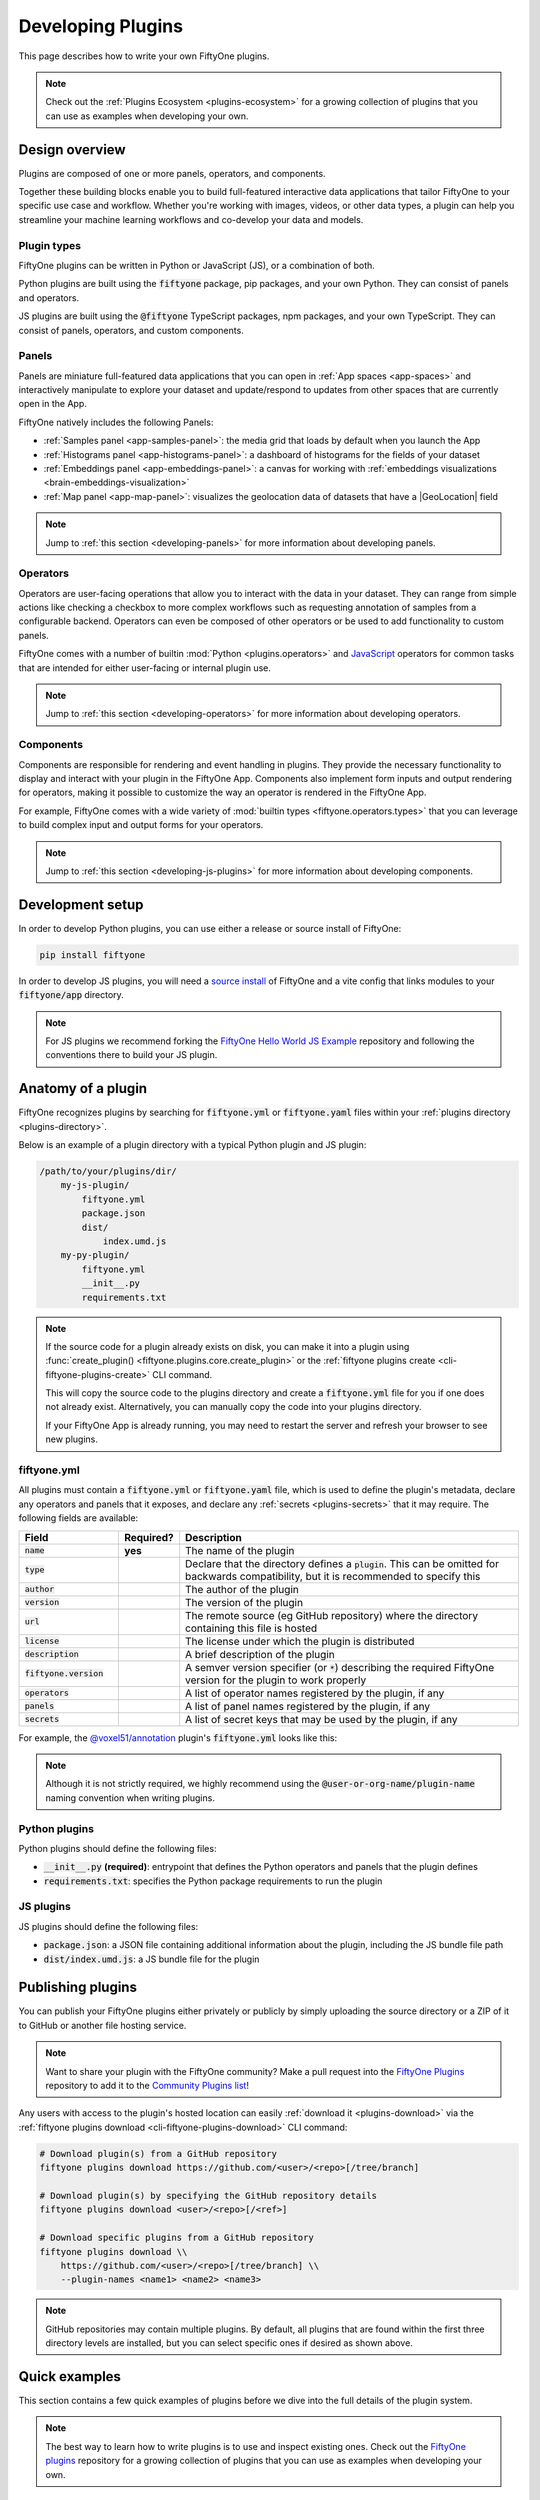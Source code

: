 .. _developing-plugins:

Developing Plugins
==================

.. default-role:: code

This page describes how to write your own FiftyOne plugins.

.. note::

    Check out the :ref:`Plugins Ecosystem <plugins-ecosystem>` for a growing
    collection of plugins that you can use as examples when developing your own.

.. _plugins-design-overview:

Design overview
_______________

Plugins are composed of one or more panels, operators, and components.

Together these building blocks enable you to build full-featured interactive
data applications that tailor FiftyOne to your specific use case and workflow.
Whether you're working with images, videos, or other data types, a plugin can
help you streamline your machine learning workflows and co-develop your data
and models.

.. image:: /images/plugins/plugin-design.png
    :align: center

.. _plugins-design-types:

Plugin types
------------

FiftyOne plugins can be written in Python or JavaScript (JS), or a combination
of both.

Python plugins are built using the `fiftyone` package, pip packages, and your
own Python. They can consist of panels and operators.

JS plugins are built using the `@fiftyone` TypeScript packages, npm packages,
and your own TypeScript. They can consist of panels, operators, and custom
components.

.. _plugins-design-panels:

Panels
------

Panels are miniature full-featured data applications that you can open in
:ref:`App spaces <app-spaces>` and interactively manipulate to explore your
dataset and update/respond to updates from other spaces that are currently open
in the App.

FiftyOne natively includes the following Panels:

-   :ref:`Samples panel <app-samples-panel>`: the media grid that loads by
    default when you launch the App
-   :ref:`Histograms panel <app-histograms-panel>`: a dashboard of histograms
    for the fields of your dataset
-   :ref:`Embeddings panel <app-embeddings-panel>`: a canvas for working with
    :ref:`embeddings visualizations <brain-embeddings-visualization>`
-   :ref:`Map panel <app-map-panel>`: visualizes the geolocation data of
    datasets that have a |GeoLocation| field

.. image:: /images/app/app-map-panel.gif
    :align: center

.. note::

    Jump to :ref:`this section <developing-panels>` for more information about
    developing panels.

.. _plugins-design-operators:

Operators
---------

Operators are user-facing operations that allow you to interact with the data
in your dataset. They can range from simple actions like checking a checkbox to
more complex workflows such as requesting annotation of samples from a
configurable backend. Operators can even be composed of other operators or be
used to add functionality to custom panels.

FiftyOne comes with a number of builtin :mod:`Python <plugins.operators>` and
`JavaScript <https://github.com/voxel51/fiftyone/blob/develop/app/packages/operators/src/built-in-operators.ts>`_
operators for common tasks that are intended for either user-facing or internal
plugin use.

.. image:: /images/plugins/operator-browser.gif
    :align: center

.. note::

    Jump to :ref:`this section <developing-operators>` for more information
    about developing operators.

.. _plugins-design-components:

Components
----------

Components are responsible for rendering and event handling in plugins. They
provide the necessary functionality to display and interact with your plugin in
the FiftyOne App. Components also implement form inputs and output rendering
for operators, making it possible to customize the way an operator is rendered
in the FiftyOne App.

For example, FiftyOne comes with a wide variety of
:mod:`builtin types <fiftyone.operators.types>` that you can leverage to build
complex input and output forms for your operators.

.. image:: /images/plugins/file-explorer.gif
    :align: center

.. note::

    Jump to :ref:`this section <developing-js-plugins>` for more information
    about developing components.

.. _developing-plugins-setup:

Development setup
_________________

In order to develop Python plugins, you can use either a release or source
install of FiftyOne:

.. code-block:: shell

    pip install fiftyone

In order to develop JS plugins, you will need a
`source install <https://github.com/voxel51/fiftyone#installing-from-source>`_
of FiftyOne and a vite config that links modules to your `fiftyone/app`
directory.

.. note::

   For JS plugins we recommend forking the
   `FiftyOne Hello World JS Example <https://github.com/voxel51/hello-world-plugin-js>`_
   repository and following the conventions there to build your JS plugin.

.. _plugin-anatomy:

Anatomy of a plugin
___________________

FiftyOne recognizes plugins by searching for `fiftyone.yml` or `fiftyone.yaml`
files within your :ref:`plugins directory <plugins-directory>`.

Below is an example of a plugin directory with a typical Python plugin and JS
plugin:

.. code-block:: text

    /path/to/your/plugins/dir/
        my-js-plugin/
            fiftyone.yml
            package.json
            dist/
                index.umd.js
        my-py-plugin/
            fiftyone.yml
            __init__.py
            requirements.txt

.. note::

    If the source code for a plugin already exists on disk, you can make it
    into a plugin using
    :func:`create_plugin() <fiftyone.plugins.core.create_plugin>` or the
    :ref:`fiftyone plugins create <cli-fiftyone-plugins-create>` CLI command.

    This will copy the source code to the plugins directory and create a
    `fiftyone.yml` file for you if one does not already exist. Alternatively,
    you can manually copy the code into your plugins directory.

    If your FiftyOne App is already running, you may need to restart the server
    and refresh your browser to see new plugins.

.. _plugin-fiftyone-yml:

fiftyone.yml
------------

All plugins must contain a `fiftyone.yml` or `fiftyone.yaml` file, which is
used to define the plugin's metadata, declare any operators and panels that it
exposes, and declare any :ref:`secrets <plugins-secrets>` that it may require.
The following fields are available:

.. table::
    :widths: 20,10,70

    +------------------------------+-----------+-----------------------------------------------------------------------------+
    | Field                        | Required? | Description                                                                 |
    +==============================+===========+=============================================================================+
    | `name`                       | **yes**   | The name of the plugin                                                      |
    +------------------------------+-----------+-----------------------------------------------------------------------------+
    | `type`                       |           | Declare that the directory defines a `plugin`. This can be omitted for      |
    |                              |           | backwards compatibility, but it is recommended to specify this              |
    +------------------------------+-----------+-----------------------------------------------------------------------------+
    | `author`                     |           | The author of the plugin                                                    |
    +------------------------------+-----------+-----------------------------------------------------------------------------+
    | `version`                    |           | The version of the plugin                                                   |
    +------------------------------+-----------+-----------------------------------------------------------------------------+
    | `url`                        |           | The remote source (eg GitHub repository) where the directory containing     |
    |                              |           | this file is hosted                                                         |
    +------------------------------+-----------+-----------------------------------------------------------------------------+
    | `license`                    |           | The license under which the plugin is distributed                           |
    +------------------------------+-----------+-----------------------------------------------------------------------------+
    | `description`                |           | A brief description of the plugin                                           |
    +------------------------------+-----------+-----------------------------------------------------------------------------+
    | `fiftyone.version`           |           | A semver version specifier (or `*`) describing the required                 |
    |                              |           | FiftyOne version for the plugin to work properly                            |
    +------------------------------+-----------+-----------------------------------------------------------------------------+
    | `operators`                  |           | A list of operator names registered by the plugin, if any                   |
    +------------------------------+-----------+-----------------------------------------------------------------------------+
    | `panels`                     |           | A list of panel names registered by the plugin, if any                      |
    +------------------------------+-----------+-----------------------------------------------------------------------------+
    | `secrets`                    |           | A list of secret keys that may be used by the plugin, if any                |
    +------------------------------+-----------+-----------------------------------------------------------------------------+

For example, the
`@voxel51/annotation <https://github.com/voxel51/fiftyone-plugins/blob/main/plugins/annotation/fiftyone.yml>`_
plugin's `fiftyone.yml` looks like this:

.. code-block:: yaml
    :linenos:

    name: "@voxel51/annotation"
    type: plugin
    author: Voxel51
    version: 1.0.0
    url: https://github.com/voxel51/fiftyone-plugins/tree/main/plugins/annotation
    license: Apache 2.0
    description: Utilities for integrating FiftyOne with annotation tools
    fiftyone:
      version: ">=0.22"
    operators:
      - request_annotations
      - load_annotations
      - get_annotation_info
      - load_annotation_view
      - rename_annotation_run
      - delete_annotation_run
    secrets:
      - FIFTYONE_CVAT_URL
      - FIFTYONE_CVAT_USERNAME
      - FIFTYONE_CVAT_PASSWORD
      - FIFTYONE_CVAT_EMAIL
      - FIFTYONE_LABELBOX_URL
      - FIFTYONE_LABELBOX_API_KEY
      - FIFTYONE_LABELSTUDIO_URL
      - FIFTYONE_LABELSTUDIO_API_KEY

.. note::

    Although it is not strictly required, we highly recommend using the
    `@user-or-org-name/plugin-name` naming convention when writing plugins.

Python plugins
--------------

Python plugins should define the following files:

-   `__init__.py` **(required)**: entrypoint that defines the Python operators
    and panels that the plugin defines
-   `requirements.txt`: specifies the Python package requirements to run the
    plugin

JS plugins
----------

JS plugins should define the following files:

-   `package.json`: a JSON file containing additional information about the
    plugin, including the JS bundle file path
-   `dist/index.umd.js`: a JS bundle file for the plugin

.. _publishing-plugins:

Publishing plugins
__________________

You can publish your FiftyOne plugins either privately or publicly by simply
uploading the source directory or a ZIP of it to GitHub or another file hosting
service.

.. note::

    Want to share your plugin with the FiftyOne community? Make a pull request
    into the `FiftyOne Plugins <https://github.com/voxel51/fiftyone-plugins>`_
    repository to add it to the
    `Community Plugins list <https://github.com/voxel51/fiftyone-plugins#community-plugins>`_!

Any users with access to the plugin's hosted location can easily
:ref:`download it <plugins-download>` via the
:ref:`fiftyone plugins download <cli-fiftyone-plugins-download>` CLI command:

.. code-block:: shell

    # Download plugin(s) from a GitHub repository
    fiftyone plugins download https://github.com/<user>/<repo>[/tree/branch]

    # Download plugin(s) by specifying the GitHub repository details
    fiftyone plugins download <user>/<repo>[/<ref>]

    # Download specific plugins from a GitHub repository
    fiftyone plugins download \\
        https://github.com/<user>/<repo>[/tree/branch] \\
        --plugin-names <name1> <name2> <name3>

.. note::

    GitHub repositories may contain multiple plugins. By default, all plugins
    that are found within the first three directory levels are installed, but
    you can select specific ones if desired as shown above.

.. _plugins-quick-examples:

Quick examples
______________

This section contains a few quick examples of plugins before we dive into the
full details of the plugin system.

.. note::

    The best way to learn how to write plugins is to use and inspect existing
    ones. Check out the
    `FiftyOne plugins <https://github.com/voxel51/fiftyone-plugins>`_
    repository for a growing collection of plugins that you can use as examples
    when developing your own.

.. _example-plugin:

Example plugin
--------------

The
`Hello World plugin <https://github.com/voxel51/hello-world-plugin-js>`_
defines both a JS Panel and a Python operator:

.. tabs::

  .. group-tab:: fiftyone.yml

    .. code-block:: yaml
        :linenos:

        name: "@voxel51/hello-world"
        type: plugin
        author: Voxel51
        version: 1.0.0
        url: https://github.com/voxel51/fiftyone-plugins/blob/main/plugins/hello-world/README.md
        license: Apache 2.0
        description: An example of JS and Python components in a single plugin
        fiftyone:
          version: "*"
        operators:
          - count_samples
          - show_alert

  .. group-tab:: __init__.py

    .. code-block:: python
        :linenos:

        import fiftyone.operators as foo
        import fiftyone.operators.types as types

        class CountSamples(foo.Operator):
            @property
            def config(self):
                return foo.OperatorConfig(
                    name="count_samples",
                    label="Count samples",
                    dynamic=True,
                )

            def resolve_input(self, ctx):
                inputs = types.Object()

                if ctx.view != ctx.dataset.view():
                    choices = types.RadioGroup()
                    choices.add_choice(
                        "DATASET",
                        label="Dataset",
                        description="Count the number of samples in the dataset",
                    )

                    choices.add_choice(
                        "VIEW",
                        label="Current view",
                        description="Count the number of samples in the current view",
                    )

                    inputs.enum(
                        "target",
                        choices.values(),
                        required=True,
                        default="VIEW",
                        view=choices,
                    )

                return types.Property(inputs, view=types.View(label="Count samples"))

            def execute(self, ctx):
                target = ctx.params.get("target", "DATASET")
                sample_collection = ctx.view if target == "VIEW" else ctx.dataset
                return {"count": sample_collection.count()}

            def resolve_output(self, ctx):
                target = ctx.params.get("target", "DATASET")
                outputs = types.Object()
                outputs.int(
                    "count",
                    label=f"Number of samples in the current {target.lower()}",
                )
                return types.Property(outputs)

        def register(p):
            p.register(CountSamples)

  .. group-tab:: HelloWorld.tsx

    .. code-block:: jsx
        :linenos:

        import * as fos from "@fiftyone/state";
        import { useRecoilValue } from "recoil";
        import { useCallback } from "react";
        import { Button } from "@fiftyone/components";
        import {
          types,
          useOperatorExecutor,
          Operator,
          OperatorConfig,
          registerOperator,
          executeOperator,
        } from "@fiftyone/operators";

        export function HelloWorld() {
          const executor = useOperatorExecutor("@voxel51/hello-world/count_samples");
          const onClickAlert = useCallback(() =>
            executeOperator("@voxel51/hello-world/show_alert")
          );
          const dataset = useRecoilValue(fos.dataset);

          if (executor.isLoading) return <h3>Loading...</h3>;
          if (executor.result) return <h3>Dataset size: {executor.result.count}</h3>;

          return (
            <>
              <h1>Hello, world!</h1>
              <h2>
                You are viewing the <strong>{dataset.name}</strong> dataset
              </h2>
              <Button onClick={() => executor.execute()}>Count samples</Button>
              <Button onClick={onClickAlert}>Show alert</Button>
            </>
          );
        }

        class AlertOperator extends Operator {
          get config() {
            return new OperatorConfig({
              name: "show_alert",
              label: "Show alert",
              unlisted: true,
            });
          }
          async execute() {
            alert(`Hello from plugin ${this.pluginName}`);
          }
        }

        registerOperator(AlertOperator, "@voxel51/hello-world");

  .. group-tab:: HelloWorldPlugin.tsx

    .. code-block:: jsx
        :linenos:

        import { registerComponent, PluginComponentType } from "@fiftyone/plugins";
        import { HelloWorld } from "./HelloWorld";

        registerComponent({
          name: "HelloWorld",
          label: "Hello world",
          component: HelloWorld,
          type: PluginComponentType.Panel,
          activator: myActivator,
        });

        function myActivator({ dataset }) {
          // Example of activating the plugin in a particular context
          // return dataset.name === 'quickstart'

          return true;
        }

Here's the plugin in action! The `Hello world` panel is available under the `+`
icon next to the Samples tab and the `count_samples` operator is available in
the operator browser:

.. image:: /images/plugins/hello-world.gif

.. _example-python-operator:

Example Python operator
-----------------------

Here's a simple :ref:`Python operator <developing-operators>` that accepts a
string input and then displays it to the user in the operator's output modal.

.. code-block:: python
    :linenos:

    class SimpleInputExample(foo.Operator):
        @property
        def config(self):
            return foo.OperatorConfig(
                name="simple_input_example",
                label="Simple input example",
            )

        def resolve_input(self, ctx):
            inputs = types.Object()
            inputs.str("message", label="Message", required=True)
            header = "Simple input example"
            return types.Property(inputs, view=types.View(label=header))

        def execute(self, ctx):
            return {"message": ctx.params["message"]}

        def resolve_output(self, ctx):
            outputs = types.Object()
            outputs.str("message", label="Message")
            header = "Simple input example: Success!"
            return types.Property(outputs, view=types.View(label=header))

    def register(p):
        p.register(SimpleInputExample)

In practice, operators would use the inputs to perform some operation on the
current dataset.

.. note::

    Remember that you must also include the operator's name in the plugin's
    :ref:`fiftyone.yml <plugin-fiftyone-yml>`:

    .. code-block:: yaml

        operators:
          - simple_input_example

.. _example-python-panel:

Example Python panel
--------------------

Here's a simple :ref:`Python panel <developing-panels>` that renders a button
that shows a "Hello world!" notification when clicked:

.. code-block:: python
    :linenos:

    import fiftyone.operators as foo
    import fiftyone.operators.types as types

    class HelloWorldPanel(foo.Panel):
        @property
        def config(self):
            return foo.PanelConfig(
                name="hello_world_panel",
                label="Hello World Panel"
            )

        def on_load(self, ctx):
            ctx.panel.state.hello_message = "Hello world!"

        def say_hello(self, ctx):
            ctx.ops.notify(ctx.panel.state.hello_message)

        def render(self, ctx):
            panel = types.Object()
            panel.btn(
                "hello_btn",
                label="Say Hello",
                icon="emoji_people",
                on_click=self.say_hello,
                variant="contained",
            )

            panel_view = types.GridView(
                width=100, height=100, align_x="center", align_y="center"
            )
            return types.Property(panel, view=panel_view)

    def register(p):
        p.register(HelloWorldPanel)

.. note::

    Remember that you must also include the panel's name in the plugin's
    :ref:`fiftyone.yml <plugin-fiftyone-yml>`:

    .. code-block:: yaml

        panels:
          - hello_world_panel

.. image:: /images/plugins/panels/hello-world-panel-inline.gif
    :align: center

.. _example-js-operator:

Example JS operator
-------------------

Here's how to define a :ref:`JS operator <developing-js-plugins>` that sets the
currently selected samples in the App based on a list of sample IDs provided
via a `samples` parameter.

.. code-block:: typescript
    :linenos:

    import {Operator, OperatorConfig, types, registerOperator} from "@fiftyone/operators";
    const PLUGIN_NAME = "@my/plugin";

    class SetSelectedSamples extends Operator {
        get config(): OperatorConfig {
            return new OperatorConfig({
                name: "set_selected_samples",
                label: "Set selected samples",
                unlisted: true,
            });
        }
        useHooks(): {} {
            return {
                setSelected: fos.useSetSelected(),
            };
        }
        async execute({ hooks, params }: ExecutionContext) {
            hooks.setSelected(params.samples);
        }
    }

    registerOperator(SetSelectedSamples, PLUGIN_NAME);

Unlike Python operators, JS operators can use React hooks and the `@fiftyone/*`
packages by defining a `useHook()` method. Any values return in this method
will be available to the operator's `execute()` method via `ctx.hooks`.

.. note::

    Marking the operator as `unlisted` omits it from the
    :ref:`operator browser <using-operators>`, which is useful when the
    operator is intended only for internal use by other plugin components.

.. _developing-operators:

Developing operators
____________________

Operators allow you to define custom operations that accept parameters via
input properties, execute some actions based on them, and optionally return
outputs. They can be :ref:`executed <using-operators>` by users in the App or
triggered internally by other operators.

Operators can be defined in either Python or JS, and FiftyOne comes with a
number of builtin :mod:`Python <plugins.operators>` and
`JS <https://github.com/voxel51/fiftyone/blob/develop/app/packages/operators/src/built-in-operators.ts>`_
operators for common tasks.

The :mod:`fiftyone.operators.types` module and
:js:mod:`@fiftyone/operators <@fiftyone/operators>` package define a rich
builtin type system that operator developers can use to define the input and
output properties of their operators without the need to build custom user
interfaces from scratch. These types handle all aspects of input collection,
validation, and component rendering for you.

Operators can be composed for coordination between Python and the FiftyOne App,
such as triggering a reload of samples/view to update the app with the changes
made by the operator. Operators can also be scheduled to run by an orchestrator
or triggered by other operators.

.. _operator-interface:

Operator interface
------------------

The code block below describes the Python interface for defining operators.
We'll dive into each component of the interface in more detail in the
subsequent sections.

.. note::

    The JS interface for defining operators is analogous. See this
    :ref:`example JS operator <example-js-operator>` for details.

.. code-block:: python
    :linenos:

    import fiftyone.operators as foo
    import fiftyone.operators.types as types

    class ExampleOperator(foo.Operator):
        @property
        def config(self):
            return foo.OperatorConfig(
                # The operator's URI: f"{plugin_name}/{name}"
                name="example_operator",  # required

                # The display name of the operator
                label="Example operator",  # required

                # A description for the operator
                description="An example description"

                # Whether to re-execute resolve_input() after each user input
                dynamic=True/False,  # default False

                # Whether the operator's execute() method returns a generator
                # that should be iterated over until exhausted
                execute_as_generator=True/False,  # default False

                # Whether to hide this operator from the App's operator browser
                # Set this to True if the operator is only for internal use
                unlisted=True/False,  # default False

                # Whether the operator should be executed every time a new App
                # session starts
                on_startup=True/False,  # default False

                # Whether the operator should be executed every time a new
                # dataset is opened in the App
                on_dataset_open=True/False,  # default False

                # Custom icons to use
                # Can be a URL, a local path in the plugin directory, or the
                # name of a MUI icon: https://marella.me/material-icons/demo
                icon="/assets/icon.svg",
                light_icon="/assets/icon-light.svg",  # light theme only
                dark_icon="/assets/icon-dark.svg",  # dark theme only

                # Whether the operator supports immediate and/or delegated execution
                allow_immediate_execution=True/False,    # default True
                allow_delegated_execution=True/False,    # default False
                default_choice_to_delegated=True/False,  # default False
                resolve_execution_options_on_change=None,

                # Whether the operator supports distributed execution
                allow_distributed_execution=True/False,  # default False
            )

        def resolve_placement(self, ctx):
            """You can optionally implement this method to configure a button
            or icon in the App that triggers this operator.

            By default the operator only appears in the operator browser
            (unless it is unlisted).

            Returns:
                a `types.Placement`
            """
            return types.Placement(
                # Make operator appear in the actions row above the sample grid
                types.Places.SAMPLES_GRID_SECONDARY_ACTIONS,

                # Use a button as the operator's placement
                types.Button(
                    # A label for placement button visible on hover
                    label="Open Histograms Panel",

                    # An icon for the button
                    # The default is a button with the `label` displayed
                    icon="/assets/icon.svg",

                    # If False, don't show the operator's input prompt when we
                    # do not require user input
                    prompt=True/False  # False
                )
            )

        def resolve_input(self, ctx):
            """Implement this method to collect user inputs as parameters
            that are stored in `ctx.params`.

            Returns:
                a `types.Property` defining the form's components
            """
            inputs = types.Object()

            # Use the builtin `types` and the current `ctx.params` to define
            # the necessary user input data
            inputs.str("key", ...)

            # When `dynamic=True`, you'll often use the current `ctx` to
            # conditionally render different components
            if ctx.params["key"] == "value" and len(ctx.view) < 100:
                # do something
            else:
                # do something else

            return types.Property(inputs, view=types.View(label="Example operator"))

        def resolve_delegation(self, ctx):
            """Implement this method if you want to programmatically *force*
            this operation to be delegated or executed immediately.

            Returns:
                whether the operation should be delegated (True), run
                immediately (False), or None to defer to
                `resolve_execution_options()` to specify the available options
            """
            return len(ctx.view) > 1000  # delegate for larger views

        def resolve_execution_options(self, ctx):
            """Implement this method if you want to dynamically configure the
            execution options available to this operator based on the current
            `ctx`.

            Returns:
                an `ExecutionOptions` instance
            """
            should_delegate = len(ctx.view) > 1000  # delegate for larger views
            return foo.ExecutionOptions(
                allow_immediate_execution=True,
                allow_delegated_execution=True,
                default_choice_to_delegated=should_delegate,
            )

        def execute(self, ctx):
            """Executes the actual operation based on the hydrated `ctx`.
            All operators must implement this method.

            This method can optionally be implemented as `async`.

            Returns:
                an optional dict of results values
            """
            # Use ctx.params, ctx.dataset, ctx.view, etc to perform the
            # necessary computation
            value = ctx.params["key"]
            view = ctx.view
            n = len(view)

            # Use ctx.ops to trigger builtin operations
            ctx.ops.clear_selected_samples()
            ctx.ops.set_view(view=view)

            # Use ctx.trigger to call other operators as necessary
            ctx.trigger("operator_uri", params={"key": value})

            # If `execute_as_generator=True`, this method may yield multiple
            # messages
            for i, sample in enumerate(current_view, 1):
                # do some computation
                yield ctx.ops.set_progress(progress=i/n)

            yield ctx.ops.reload_dataset()

            return {"value": value, ...}

        def resolve_output(self, ctx):
            """Implement this method if your operator renders an output form
            to the user.

            Returns:
                a `types.Property` defining the components of the output form
            """
            outputs = types.Object()

            # Use the builtin `types` and the current `ctx.params` and
            # `ctx.results` as necessary to define the necessary output form
            outputs.define_property("value", ...)

            return types.Property(outputs, view=types.View(label="Example operator"))

    def register(p):
        """Always implement this method and register() each operator that your
        plugin defines.
        """
        p.register(ExampleOperator)

.. note::

    Remember that you must also include the operator's name in the plugin's
    :ref:`fiftyone.yml <plugin-fiftyone-yml>`:

    .. code-block:: yaml

        operators:
          - example_operator

.. _operator-config:

Operator config
---------------

Every operator must define a
:meth:`config <fiftyone.operators.operator.Operator.config>` property that
defines its name, display name, and other optional metadata about its
execution:

.. code-block:: python
    :linenos:

    @property
    def config(self):
        return foo.OperatorConfig(
            # The operator's URI: f"{plugin_name}/{name}"
            name="example_operator",  # required

            # The display name of the operator
            label="Example operator",  # required

            # A description for the operator
            description="An example description"

            # Whether to re-execute resolve_input() after each user input
            dynamic=True/False,  # default False

            # Whether the operator's execute() method returns a generator
            # that should be iterated over until exhausted
            execute_as_generator=True/False,  # default False

            # Whether to hide this operator from the App's operator browser
            # Set this to True if the operator is only for internal use
            unlisted=True/False,  # default False

            # Whether the operator should be executed every time a new App
            # session starts
            on_startup=True/False,  # default False

            # Whether the operator should be executed every time a new dataset
            # is opened in the App
            on_dataset_open=True/False,  # default False

            # Custom icons to use
            # Can be a URL, a local path in the plugin directory, or the
            # name of a MUI icon: https://marella.me/material-icons/demo
            icon="/assets/icon.svg",
            light_icon="/assets/icon-light.svg",  # light theme only
            dark_icon="/assets/icon-dark.svg",  # dark theme only

            # Whether the operator supports immediate and/or delegated execution
            allow_immediate_execution=True/False,    # default True
            allow_delegated_execution=True/False,    # default False
            default_choice_to_delegated=True/False,  # default False
            resolve_execution_options_on_change=None,

            # Whether the operator supports distributed execution
            allow_distributed_execution=True/False,  # default False
        )

.. _operator-execution-context:

Execution context
-----------------

An :class:`ExecutionContext <fiftyone.operators.executor.ExecutionContext>` is
passed to each of the operator's methods at runtime. This `ctx` contains static
information about the current state of the App (dataset, view, panel,
selection, etc) as well as dynamic information about the current parameters and
results.

An :class:`ExecutionContext <fiftyone.operators.executor.ExecutionContext>`
contains the following properties:

-   `ctx.params`: a dict containing the operator's current input parameter
    values
-   `ctx.dataset_name`:  the name of the current dataset
-   `ctx.dataset` - the current |Dataset| instance
-   `ctx.view` - the current |DatasetView| instance
-   `ctx.spaces` - the current :ref:`Spaces layout <app-spaces>` in the App
-   `ctx.current_sample` - the ID of the active sample in the App modal, if any
-   `ctx.selected` - the list of currently selected samples in the App, if any
-   `ctx.selected_labels` - the list of currently selected labels in the App,
    if any
-   `ctx.extended_selection` - the extended selection of the view, if any
-   `ctx.active_fields` - the list of currently active fields in the App
    sidebar, if any
-   `ctx.group_slice` - the active group slice in the App, if any
-   `ctx.user_id` - the ID of the user that invoked the operator, if known
-   `ctx.user` - an object of information about the user that invoked the
    operator, if known, including the user's `id`, `name`, `email`, `role`, and
    `dataset_permission`
-   `ctx.user_request_token` - the request token authenticating the user
    executing the operation, if known
-   `ctx.prompt_id` - a unique identifier for each instance of a user opening
    an operator prompt in the App
-   `ctx.operator_uri` - the URI of the target operator
-   `ctx.panel_id` - the ID of the panel that invoked the operator, if any
-   `ctx.panel` - a :class:`PanelRef <fiftyone.operators.panel.PanelRef>`
    instance that you can use to read and write the :ref:`state <panel-state>`
    and :ref:`data <panel-data>` of the current panel, if the operator was
    invoked from a panel
-   `ctx.delegated` - whether the operation was delegated
-   `ctx.requesting_delegated_execution` - whether delegated execution was
    requested for the operation
-   `ctx.delegation_target` - the orchestrator to which the operation should be
    delegated, if applicable
-   `ctx.ops` - an
    :class:`Operations <fiftyone.operators.operations.Operations>` instance
    that you can use to trigger builtin operations on the current context
-   `ctx.trigger` - a method that you can use to trigger arbitrary operations
    on the current context
-   `ctx.secrets` - a dict of :ref:`secrets <operator-secrets>` for the plugin,
    if any
-   `ctx.results` - a dict containing the outputs of the `execute()` method, if
    it has been called
-   `ctx.hooks` **(JS only)** - the return value of the operator's `useHooks()`
    method

.. _operator-inputs:

Operator inputs
---------------

Operators can optionally implement
:meth:`resolve_input() <fiftyone.operators.operator.Operator.resolve_input>`
to define user input forms that are presented to the user as a modal in the App
when the operator is invoked.

The basic objective of
:meth:`resolve_input() <fiftyone.operators.operator.Operator.resolve_input>`
is to populate the `ctx.params` dict with user-provided parameter values, which
are retrieved from the various subproperties of the
:class:`Property <fiftyone.operators.types.Property>` returned by the method
(`inputs` in the examples below).

The :mod:`fiftyone.operators.types` module defines a rich builtin type system
that you can use to define the necessary input properties. These types handle
all aspects of input collection, validation, and component rendering for you!

For example, here's a simple example of collecting a single string input from
the user:

.. code-block:: python
    :linenos:

    def resolve_input(self, ctx):
        inputs = types.Object()
        inputs.str("message", label="Message", required=True)
        return types.Property(inputs, view=types.View(label="Static example"))

    def execute(self, ctx):
        the_message = ctx.params["message"]

If the :ref:`operator's config <operator-config>` declares `dynamic=True`, then
:meth:`resolve_input() <fiftyone.operators.operator.Operator.resolve_input>`
will be called after each user input, which allows you to construct dynamic
forms whose components may contextually change based on the already provided
values and any other aspects of the
:ref:`execution context <operator-execution-context>`:

.. code-block:: python
    :linenos:

    import fiftyone.brain as fob

    def resolve_input(self, ctx):
        inputs = types.Object()
        brain_keys = ctx.dataset.list_brain_runs()

        if not brain_keys:
            warning = types.Warning(label="This dataset has no brain runs")
            prop = inputs.view("warning", warning)
            prop.invalid = True  # so form's `Execute` button is disabled
            return

        choices = types.DropdownView()
        for brain_key in brain_keys:
            choices.add_choice(brain_key, label=brain_key)

        inputs.str(
            "brain_key",
            required=True,
            label="Brain key",
            description="Choose a brain key to use",
            view=choices,
        )

        brain_key = ctx.params.get("brain_key", None)
        if brain_key is None:
            return  # single `brain_key`

        info = ctx.dataset.get_brain_info(brain_key)

        if isinstance(info.config, fob.SimilarityConfig):
            # We found a similarity config; render some inputs specific to that
            inputs.bool(
                "upgrade",
                label="Compute visualization",
                description="Generate an embeddings visualization for this index?",
                view=types.CheckboxView(),
            )

        return types.Property(inputs, view=types.View(label="Dynamic example"))

Remember that properties automatically handle validation for you. So if you
configure a property as `required=True` but the user has not provided a value,
the property will automatically be marked as `invalid=True`. The operator's
`Execute` button will be enabled if and only if all input properties are valid
(recursively searching nested objects).

.. note::

    As the example above shows, you can manually set a property to invalid by
    setting its `invalid` property.

.. note::

    Avoid expensive computations in
    :meth:`resolve_input() <fiftyone.operators.operator.Operator.resolve_input>`
    or else the form may take too long to render, especially for dynamic inputs
    where the method is called after every user input.

.. _operator-target-view:

Target view __SUB_NEW__
-----------------------

.. versionadded:: 1.8.0

A common pattern when defining operators is to allow users to choose whether an
operator should be applied to the entire dataset, just the current view, or
some other subset of samples. FiftyOne has a builtin utility for applying this
pattern to your operators.

To use this feature, call the
:meth:`inputs.view_target() <fiftyone.operators.types.Object.view_target>`
function within your operator's
:meth:`resolve_input() <fiftyone.operators.Operator.resolve_input>` method.
This will add a radio button group to your operator's input form that presents
the set of possible view targets to the user. The resolved target view can then
be accessed in the operator's
:meth:`execute() <fiftyone.operators.Operator.execute>` method via
:meth:`ctx.target_view() <fiftyone.operators.ExecutionContext.target_view>`.

Here's a simple example of an operator that uses the target view pattern to
give the user the choice of target view to process:

.. code-block:: python

    import fiftyone.operators as foo

    class MyTargetViewOperator(foo.Operator):
        @property
        def config(self):
            return foo.OperatorConfig(
                name="target_view_operator",
                label="Target view operator",
                dynamic=True,
            )

        def resolve_input(self, ctx):
            inputs = types.Object()

            # Prompt user to select the target view to process
            inputs.view_target(ctx)

            return types.Property(
                inputs, view=types.View(label="Target view operator")
            )

        def execute(self, ctx):
            # Do something with the target view
            target_view = ctx.target_view()
            print("Sample collection size", len(target_view))

And here's a screenshot of a typical target view radio group in an operator's
input form:

.. image:: /images/plugins/operators/examples/operator-target-view.png
    :align: center

The available choices the user will have for the target view at runtime depend
on the current execution context and the values of any optional parameters you
pass to :meth:`inputs.view_target() <fiftyone.operators.types.Object.view_target>`.

The full set of possible view targets are:

+--------------------------+----------------------------------------------------------------------------------+
| Choice                   | Description                                                                      |
+==========================+==================================================================================+
| DATASET                  | The current dataset loaded in the App. Always presented as an option unless the  |
|                          | current view is a generated view                                                 |
+--------------------------+----------------------------------------------------------------------------------+
| BASE_VIEW                | The current base view in the App. Always presented as an option in place of      |
|                          | ``DATASET`` when the current view is a generated view (eg                        |
|                          | :ref:`patches <object-patches-views>`, :ref:`frames <frame-views>`, or           |
|                          | :ref:`clips <clip-views>`).                                                      |
|                          |                                                                                  |
|                          | Base view is the semantic equivalent of "entire dataset" for generated views.    |
|                          | For example, ``dataset.limit(51).to_frames("ground_truth").limit(10)`` has a     |
|                          | base view of ``dataset.limit(51).to_frames("ground_truth")``                     |
+--------------------------+----------------------------------------------------------------------------------+
| CURRENT_VIEW             | The current view loaded in the App. Always presented as an option unless the     |
|                          | full dataset is currently loaded                                                 |
+--------------------------+----------------------------------------------------------------------------------+
| DATASET_VIEW             | A full view of the current dataset (ie ``ctx.dataset.view()``). Only presented   |
|                          | as an option if ``allow_dataset_view=True``                                      |
+--------------------------+----------------------------------------------------------------------------------+
| SELECTED_SAMPLES         | The currently selected samples in the App. Only presented as an option if        |
|                          | ``allow_selected_samples=True`` and the user has samples selected                |
+--------------------------+----------------------------------------------------------------------------------+
| SELECTED_LABELS          | The currently selected labels in the App, Only presented as an option if         |
|                          | ``allow_selected_labels=True`` and the user has labels selected                  |
+--------------------------+----------------------------------------------------------------------------------+

At runtime, the target view radio group is dynamically generated to only show
the valid view targets given the current state of the user's App.

For example, if the user is currently viewing the entire dataset in the App and
no samples are currently selected, the `DATASET_VIEW` and `SELECTED_SAMPLES`
options are automatically omitted from the radio group, since they do not apply.
If there is only one valid choice, the radio group is omitted completely.

The target view descriptions in the input form can be configured by passing the
optional ``action_description`` and various other description parameters to
:meth:`inputs.view_target() <fiftyone.operators.types.Object.view_target>`.
If a description parameter is not ``None``, it will be used as the description
for the corresponding target view choice. Otherwise, a default description
will be generated such as ``f"{action_description} the entire dataset"``.

.. _operator-execution:

Operator execution
------------------

All operators must implement
:meth:`execute() <fiftyone.operators.operator.Operator.execute>`, which is
where their main actions are performed.

The :meth:`execute() <fiftyone.operators.operator.Operator.execute>` method
takes an :ref:`execution context <operator-execution-context>` as input whose
`ctx.params` dict has been hydrated with parameters provided either by the
user by filling out the operator's :ref:`input form <operator-inputs>` or
directly provided by the operation that triggered it. The method can optionally
return a dict of results values that will be made available via `ctx.results`
when the operator's :ref:`output form <operator-outputs>` is rendered.

Synchronous execution
~~~~~~~~~~~~~~~~~~~~~

Your execution method is free to make use of the full power of the FiftyOne SDK
and any external dependencies that it needs.

For example, you might perform inference on a model:

.. code-block:: python
    :linenos:

    import fiftyone.zoo as foz

    def execute(self, ctx):
        name = ctx.params["name"]
        label_field = ctx.params["label_field"]
        confidence_thresh = ctx.params.get("confidence_thresh", None)

        model = foz.load_zoo_model(name)
        ctx.view.apply_model(
            model, label_field=label_field, confidence_thresh=confidence_thresh
        )

        num_predictions = ctx.view.count(f"{label_field}.detections")
        return {"num_predictions": num_predictions}

.. note::

    When an operator’s
    :meth:`execute() <fiftyone.operators.operator.Operator.execute>` method
    throws an error it will be displayed to the user in the browser.

Asynchronous execution
~~~~~~~~~~~~~~~~~~~~~~

The :meth:`execute() <fiftyone.operators.operator.Operator.execute>` method
can also be `async`:

.. code-block:: python
    :linenos:

    import aiohttp

    async def execute(self, ctx):
        # do something async
        async with aiohttp.ClientSession() as session:
            async with session.get(url) as resp:
                r = await resp.json()

Operator composition
~~~~~~~~~~~~~~~~~~~~

Many operators are designed to be composed with other operators to build up
more complex behaviors. You can trigger other operations from within an
operator's :meth:`execute() <fiftyone.operators.operator.Operator.execute>`
method via :meth:`ctx.ops <fiftyone.operators.operations.Operations>` and
:meth:`ctx.trigger <fiftyone.operators.executor.ExecutionContext.trigger>`.

The :meth:`ctx.ops <fiftyone.operators.operations.Operations>` property of an
execution context exposes all builtin :mod:`Python <plugins.operators>` and
`JavaScript <https://github.com/voxel51/fiftyone/blob/develop/app/packages/operators/src/built-in-operators.ts>`_
operators in a conveniently documented functional interface. For example, many
operations involve updating the current state of the App:

.. code-block:: python
    :linenos:

    def execute(self, ctx):
        # Dataset
        ctx.ops.open_dataset("...")
        ctx.ops.reload_dataset()

        # View/sidebar
        ctx.ops.set_view(name="...")  # saved view by name
        ctx.ops.set_view(view=view)  # arbitrary view
        ctx.ops.clear_view()
        ctx.ops.clear_sidebar_filters()

        # Selected samples
        ctx.ops.set_selected_samples([...])
        ctx.ops.clear_selected_samples()

        # Selected labels
        ctx.ops.set_selected_labels([...])
        ctx.ops.clear_selected_labels()

        # Panels
        ctx.ops.open_panel("Embeddings")
        ctx.ops.close_panel("Embeddings")

The :meth:`ctx.trigger <fiftyone.operators.executor.ExecutionContext.trigger>`
property is a lower-level function that allows you to invoke arbitrary
operations by providing their URI and parameters, including all builtin
operations as well as any operations installed via custom plugins. For example,
here's how to trigger the same App-related operations from above:

.. code-block:: python
    :linenos:

    def execute(self, ctx):
        # Dataset
        ctx.trigger("open_dataset", params=dict(name="..."))
        ctx.trigger("reload_dataset")  # refreshes the App

        # View/sidebar
        ctx.trigger("set_view", params=dict(name="..."))  # saved view by name
        ctx.trigger("set_view", params=dict(view=view._serialize()))  # arbitrary view
        ctx.trigger("clear_view")
        ctx.trigger("clear_sidebar_filters")

        # Selected samples
        ctx.trigger("set_selected_samples", params=dict(samples=[...]))
        ctx.trigger("clear_selected_samples")

        # Selected labels
        ctx.trigger("set_selected_labels", params=dict(labels=[...]))
        ctx.trigger("clear_selected_labels")

        # Panels
        ctx.trigger("open_panel", params=dict(name="Embeddings"))
        ctx.trigger("close_panel", params=dict(name="Embeddings"))

Generator execution
~~~~~~~~~~~~~~~~~~~

If your :ref:`operator's config <operator-config>` declares that it is a
generator via `execute_as_generator=True`, then its
:meth:`execute() <fiftyone.operators.operator.Operator.execute>` method should
`yield` calls to
:meth:`ctx.ops <fiftyone.operators.operations.Operations>` methods or
:meth:`ctx.trigger() <fiftyone.operators.executor.ExecutionContext.trigger>`,
both of which trigger another operation and return a
:class:`GeneratedMessage <fiftyone.operators.message.GeneratedMessage>`
instance containing the result of the invocation.

For example, a common generator pattern is to use the builtin `set_progress`
operator to render a progress bar tracking the progress of an operation:

.. code-block:: python
    :linenos:

    def execute(self, ctx):
        # render a progress bar tracking the execution
        for i in range(n):
            # [process a chunk here]

            # Option 1: ctx.ops
            yield ctx.ops.set_progress(progress=i/n, label=f"Processed {i}/{n}")

            # Option 2: ctx.trigger
            yield ctx.trigger(
                "set_progress",
                dict(progress=i/n, label=f"Processed {i}/{n}"),
            )

.. note::

    Check out the
    `VoxelGPT plugin <https://github.com/voxel51/voxelgpt/blob/dfe23093485081fb889dbe18685587f4358a4438/__init__.py#L133>`_
    for a more sophisticated example of using generator execution to stream an
    LLM's response to a panel.

.. _operator-delegated-execution:

Delegated execution
-------------------

By default, operations are :ref:`executed <operator-execution>` immediately
after their inputs are provided in the App or they are triggered
programmatically.

However, many interesting operations like model inference, embeddings
computation, evaluation, and exports are computationally intensive and/or not
suitable for immediate execution.

In such cases, :ref:`delegated operations <delegated-operations>` come to the
rescue by allowing users to schedule potentially long-running tasks that are
executed in the background while you continue to use the App.

.. note::

    :ref:`FiftyOne Enterprise <enterprise-delegated-operations>` deployments
    come out of the box with a connected compute cluster for executing
    delegated operations at scale.

    In FiftyOne Open Source, you can use delegated operations at small scale
    by :ref:`running them locally <delegated-orchestrator-open-source>`.

There are a variety of options available for configuring whether a given
operation should be delegated or executed immediately.

.. _operator-execution-options:

Execution options
~~~~~~~~~~~~~~~~~

You can provide the optional properties described below in the
:ref:`operator's config <operator-config>` to specify the available execution
modes for the operator:

.. code-block:: python
    :linenos:

    @property
    def config(self):
        return foo.OperatorConfig(
            # Other parameters...

            # Whether to allow immediate execution
            allow_immediate_execution=True/False,    # default True

            # Whether to allow delegated execution
            allow_delegated_execution=True/False,    # default False

            # Whether the default execution mode should be delegated, if both
            # options are available
            default_choice_to_delegated=True/False,  # default False

            # Whether to resolve execution options dynamically when the
            # operator's inputs change. By default, this behavior will match
            # the operator's ``dynamic`` setting
            resolve_execution_options_on_change=True/False/None,  # default None
        )

When the operator's input form is rendered in the App, the `Execute|Schedule`
button at the bottom of the modal will contextually show whether the operation
will be executed immediately, scheduled for delegated execution, or allow the
user to choose between the supported options if there are multiple:

.. image:: /images/plugins/operators/operator-execute-button.png
    :align: center

.. _dynamic-execution-options:

Dynamic execution options
~~~~~~~~~~~~~~~~~~~~~~~~~

Operators may also implement
:meth:`resolve_execution_options() <fiftyone.operators.operator.Operator.resolve_execution_options>`
to dynamically configure the available execution options based on the current
execution context:

.. code-block:: python
    :linenos:

    # Option 1: recommend delegation for larger views
    def resolve_execution_options(self, ctx):
        should_delegate = len(ctx.view) > 1000
        return foo.ExecutionOptions(
            allow_immediate_execution=True,
            allow_delegated_execution=True,
            default_choice_to_delegated=should_delegate,
        )

    # Option 2: force delegation for larger views
    def resolve_execution_options(self, ctx):
        delegate = len(ctx.view) > 1000
        return foo.ExecutionOptions(
            allow_immediate_execution=not delegate,
            allow_delegated_execution=delegate,
        )

If implemented, this method will override any static execution parameters
included in the :ref:`operator's config <operator-config>` as described in the
previous section.

.. _operator-forced-delegation:

Forced delegation
~~~~~~~~~~~~~~~~~

Operators can implement
:meth:`resolve_delegation() <fiftyone.operators.operator.Operator.resolve_delegation>`
to force a particular operation to be delegated (by returning `True`) or
executed immediately (by returning `False`) based on the current execution
context.

For example, you could decide whether to delegate execution based on the size
of the current view:

.. code-block:: python
    :linenos:

    def resolve_delegation(self, ctx):
        # Force delegation for large views and immediate execution for small views
        return len(ctx.view) > 1000

If :meth:`resolve_delegation() <fiftyone.operators.operator.Operator.resolve_delegation>`
is not implemented or returns `None`, then the choice of execution mode is
deferred to the prior mechanisms described above.

.. _operator-reporting-progress:

Reporting progress
~~~~~~~~~~~~~~~~~~

Delegated operations can report their execution progress by calling
:meth:`set_progress() <fiftyone.operators.executor.ExecutionContext.set_progress>`
on their execution context from within
:meth:`execute() <fiftyone.operators.operator.Operator.execute>`:

.. code-block:: python
    :linenos:

    import fiftyone as fo
    import fiftyone.core.storage as fos
    import fiftyone.core.utils as fou

    def execute(self, ctx):
        images_dir = ctx.params["images_dir"]

        filepaths = fos.list_files(images_dir, abs_paths=True, recursive=True)

        num_added = 0
        num_total = len(filepaths)
        for batch in fou.iter_batches(filepaths, 100):
            samples = [fo.Sample(filepath=f) for f in batch]
            ctx.dataset.add_samples(samples)

            num_added += len(batch)
            ctx.set_progress(progress=num_added / num_total)

.. note::

    :ref:`FiftyOne Enterprise <fiftyone-enterprise>` users can view the current
    progress of their delegated operations from the
    :ref:`Runs page <enterprise-managing-delegated-operations>`.

For your convenience, all builtin methods of the FiftyOne SDK that support
rendering progress bars provide an optional `progress` method that you can use
trigger calls to
:meth:`set_progress() <fiftyone.operators.executor.ExecutionContext.set_progress>`
using the pattern show below:

.. code-block:: python
    :linenos:

    import fiftyone as fo

    def execute(self, ctx):
        images_dir = ctx.params["images_dir"]

        # Custom logic that controls how progress is reported
        def set_progress(pb):
            if pb.complete:
                ctx.set_progress(progress=1, label="Operation complete")
            else:
                ctx.set_progress(progress=pb.progress)

        # Option 1: report progress every five seconds
        progress = fo.report_progress(set_progress, dt=5.0)

        # Option 2: report progress at 10 equally-spaced increments
        # progress = fo.report_progress(set_progress, n=10)

        ctx.dataset.add_images_dir(images_dir, progress=progress)

You can also use the builtin
:class:`ProgressHandler <fiftyone.operators.ProgressHandler>` class to
automatically forward logging messages to
:meth:`set_progress() <fiftyone.operators.executor.ExecutionContext.set_progress>`
as `label` values using the pattern shown below:

.. code-block:: python
    :linenos:

    import logging
    import fiftyone.operators as foo
    import fiftyone.zoo as foz

    def execute(self, ctx):
        name = ctx.params["name"]

        # Automatically report all `fiftyone` logging messages
        with foo.ProgressHandler(ctx, logger=logging.getLogger("fiftyone")):
            foz.load_zoo_dataset(name, persistent=True)

.. _writing-distributed-operators:

Distributed execution __SUB_NEW__
---------------------------------

.. versionadded:: 1.8.0

In FiftyOne Enterprise, delegated operations can be
:ref:`distributed across multiple workers <enterprise-distributed-execution>`
to accelerate computation on large datasets.

Distributed execution is not available in FiftyOne Open Source, but plugin
authors can still utilize the distributed execution paradigm described here so
that their operators can be executed in a distributed fashion when used in
FiftyOne Enterprise. When an operator that supports distributed execution is
used in FiftyOne Open Source, its
:meth:`execute() <fiftyone.operators.Operator.execute>` method will simply be
called exactly once with the full target view on which the operator was invoked.

Supporting distributed execution
~~~~~~~~~~~~~~~~~~~~~~~~~~~~~~~~

To declare that an operator supports distributed execution, simply set
`allow_distributed_execution=True` in the
:ref:`operator's config <operator-config>`:

.. code-block:: python
    :linenos:

    @property
    def config(self):
        return foo.OperatorConfig(
            name="my_distributed_operator",
            label="My distributed operator",
            ...

            # Declare support for distributed execution
            allow_delegated_execution=True,
            allow_distributed_execution=True,
        )

At runtime, a distributed operator's
:meth:`execute() <fiftyone.operators.Operator.execute>` method is called one or
more times, each with a different ``ctx.view`` that encodes the specific
samples that should be processed in that batch:

.. code-block:: python
   :linenos:

    def execute(self, ctx):
        # Use `ctx.view` as the basis for your computation
        for sample in ctx.view:
            ...

The number of batches is
:ref:`chosen <enterprise-distributed-execution>` by the user who schedules
a distributed execution. The user may also opt *not* to use distributed
execution, in which case
:meth:`execute() <fiftyone.operators.Operator.execute>` is called exactly once.
Any necessary batching is automatically handled by FiftyOne's scheduling engine.

.. warning::

    Since distributed operators are executed multiple times, each on a subset
    of the data, in any order, the operator cannot perform any pre or post
    processing outside of the current batch. That is, the operator must
    represent an
    `embarrassingly parallel task <https://en.wikipedia.org/wiki/Embarrassingly_parallel>`_.

Supporting target views
~~~~~~~~~~~~~~~~~~~~~~~

If your operator uses the :ref:`target view pattern <operator-target-view>`,
then you should use
:meth:`ctx.target_view() <fiftyone.operators.ExecutionContext.target_view>`
instead of ``ctx.view`` in the operator's
:meth:`execute() <fiftyone.operators.Operator.execute>` method to ensure that
non-distributed execution continues to work as expected:

.. code-block:: python
   :linenos:

    def execute(self, ctx):
        # Use `ctx.target_view()` as the basis for your computation
        for sample in ctx.target_view():
            ...

Why is this? When the user chooses distribution execution,
:meth:`ctx.target_view() <fiftyone.operators.ExecutionContext.target_view>`
and ``ctx.view`` are equivalent; both encode the specific samples to process in
the current batch. However, if the user opts for non-distributed execution,
then :meth:`ctx.target_view() <fiftyone.operators.ExecutionContext.target_view>`
must be used as the user may have chosen a target view other than the current
``ctx.view``.

.. _operator-secrets:

Accessing secrets
-----------------

Some plugins may require sensitive information such as API tokens and login
credentials in order to function. Any secrets that a plugin requires are
in its :ref:`fiftyone.yml <plugin-fiftyone-yml>`.

For example, the
`@voxel51/annotation <https://github.com/voxel51/fiftyone-plugins/blob/main/plugins/annotation/fiftyone.yml>`_
plugin declares the following secrets:

.. code-block:: yaml
   :linenos:

   secrets:
     - FIFTYONE_CVAT_URL
     - FIFTYONE_CVAT_USERNAME
     - FIFTYONE_CVAT_PASSWORD
     - FIFTYONE_CVAT_EMAIL
     - FIFTYONE_LABELBOX_URL
     - FIFTYONE_LABELBOX_API_KEY
     - FIFTYONE_LABELSTUDIO_URL
     - FIFTYONE_LABELSTUDIO_API_KEY

As the naming convention implies, any necessary secrets are provided by users
by setting environment variables with the appropriate names. For example, if
you want to use the CVAT backend with the
`@voxel51/annotation <https://github.com/voxel51/fiftyone-plugins/blob/main/plugins/annotation/fiftyone.yml>`_
plugin, you would set:

.. code-block:: shell

    FIFTYONE_CVAT_URL=...
    FIFTYONE_CVAT_USERNAME=...
    FIFTYONE_CVAT_PASSWORD=...
    FIFTYONE_CVAT_EMAIL=...

At runtime, the plugin's :ref:`execution context <operator-execution-context>`
is automatically hydrated with any available secrets that are declared by the
plugin. Operators can access these secrets via the `ctx.secrets` dict:

.. code-block:: python
   :linenos:

   def execute(self, ctx):
      url = ctx.secrets["FIFTYONE_CVAT_URL"]
      username = ctx.secrets["FIFTYONE_CVAT_USERNAME"]
      password = ctx.secrets["FIFTYONE_CVAT_PASSWORD"]
      email = ctx.secrets["FIFTYONE_CVAT_EMAIL"]

.. _operator-outputs:

Operator outputs
----------------

Operators can optionally implement
:meth:`resolve_output() <fiftyone.operators.operator.Operator.resolve_output>`
to define read-only output forms that are presented to the user as a modal in
the App after the operator's execution completes.

The basic objective of
:meth:`resolve_output() <fiftyone.operators.operator.Operator.resolve_output>`
is to define properties that describe how to render the values in `ctx.results`
for the user. As with input forms, you can use the
:mod:`fiftyone.operators.types` module to define the output properties.

For example, the output form below renders the number of samples (`count`)
computed during the operator's :ref:`execution <operator-execution>`:

.. code-block:: python
    :linenos:

    def execute(self, ctx):
        # computation here...

        return {"count": count}

    def resolve_output(self, ctx):
        outputs = types.Object()
        outputs.int(
            "count",
            label="Count",
            description=f"The number of samples in the current {target}",
        )
        return types.Property(outputs)

.. note::

    All properties in output forms are implicitly rendered as read-only.

.. _operator-placement:

Operator placement
------------------

By default, operators are only accessible from the
:ref:`operator browser <using-operators>`. However, you can place a custom
button, icon, menu item, etc. in the App that will trigger the operator when
clicked in any location supported by the
:class:`types.Places <fiftyone.operators.types.Places>` enum.

For example, you can use:

-   `types.Places.SAMPLES_GRID_ACTIONS`

    .. image:: /images/plugins/operators/placements/samples_grid_actions.png

-   `types.Places.SAMPLES_GRID_SECONDARY_ACTIONS`

    .. image:: /images/plugins/operators/placements/samples_grid_secondary_actions.png

-   `types.Places.SAMPLES_VIEWER_ACTIONS`

    .. image:: /images/plugins/operators/placements/samples_viewer_actions.png

-   `types.Places.EMBEDDINGS_ACTIONS`

    .. image:: /images/plugins/operators/placements/embeddings_actions.png

-   `types.Places.HISTOGRAM_ACTIONS`

    .. image:: /images/plugins/operators/placements/histograms_actions.png

-   `types.Places.MAP_ACTIONS`

    .. image:: /images/plugins/operators/placements/map_actions.png

|br|
You can add a placement for an operator by implementing the
:meth:`resolve_placement() <fiftyone.operators.operator.Operator.resolve_placement>`
method as demonstrated below:

.. tabs::

    .. code-tab:: python
        :linenos:

        import fiftyone.operators as foo
        import fiftyone.operators.types as types

        class OpenHistogramsPanel(foo.Operator):
            @property
            def config(self):
                return foo.OperatorConfig(
                    name="open_histograms_panel",
                    label="Open histograms panel"
                )

            def resolve_placement(self, ctx):
                return types.Placement(
                    types.Places.SAMPLES_GRID_SECONDARY_ACTIONS,
                    types.Button(
                        label="Open Histograms Panel",
                        icon="/assets/histograms.svg",
                        prompt=False,
                    )
                )

            def execute(self, ctx):
                return ctx.ops.open_panel("Histograms", layout="horizontal", is_active=True)

        def register(p):
            p.register(OpenHistogramsPanel)

    .. code-tab:: javascript
        :linenos:

        import {
            Operator,
            OperatorConfig,
            registerOperator,
            useOperatorExecutor,
            types,
        } from "@fiftyone/operators";

        const PLUGIN_NAME = "@my/plugin";

        class OpenEmbeddingsPanel extends Operator {
            get config() {
                return new OperatorConfig({
                    name: "open_embeddings_panel",
                    label: "Open embeddings panel",
                });
            }

            useHooks() {
                const openPanelOperator = useOperatorExecutor("open_panel");
                return { openPanelOperator };
            }

            async resolvePlacement() {
                return new types.Placement(
                    types.Places.SAMPLES_GRID_SECONDARY_ACTIONS,
                    new types.Button({
                        label: "Open embeddings panel",
                        icon: "/assets/embeddings.svg",
                    })
                );
            }

            async execute({ hooks }) {
                const { openPanelOperator } = hooks;
                openPanelOperator.execute({
                    name: "Embeddings",
                    isActive: true,
                    layout: "horizontal",
                });
            }
        }

        registerOperator(OpenEmbeddingsPanel, PLUGIN_NAME);

.. _developing-panels:

Developing panels
_________________

Panels are miniature full-featured data applications that you can open in
:ref:`App spaces <app-spaces>` and interactively manipulate to explore your
dataset and update/respond to updates from other spaces that are currently open
in the App.

Panels can be defined in either Python or JS, and FiftyOne comes with a
number of :ref:`builtin panels <plugins-design-panels>` for common tasks.

Panels can be scoped to the App's grid view or modal view via their
:ref:`config <panel-config>`. Grid panels enable extensibility at the macro
level, allowing you to work with entire datasets or views, while modal panels
provide extensibility at the micro level, focusing on individual samples and
scenarios.

Panels, like :ref:`operators <developing-operators>`, can make use of the
:mod:`fiftyone.operators.types` module and the
:js:mod:`@fiftyone/operators <@fiftyone/operators>` package, which define a
rich builtin type system that panel developers can use to implement the layout
and associated events that define the panel.

Panels can trigger both Python and JS operators, either programmatically or
by interactively launching a prompt that users can fill out to provide the
necessary parameters for the operator's execution. This powerful composability
allows panels to define interactive workflows that guide the user through
executing workflows on their data and then interactively exploring and
analyzing the results of the computation.

Panels can also interact with other components of the App, such as responding
to changes in (or programmatically updating) the current dataset, view, current
selection, or active sample in the modal.

.. _panel-interface:

Panel interface
---------------

The code block below describes the Python interface for defining panels.
We'll dive into each component of the interface in more detail in the
subsequent sections.

.. note::

    See :ref:`this section <developing-js-plugins>` for more information on
    developing panels in JS.

.. code-block:: python
    :linenos:

    import fiftyone.operators as foo
    import fiftyone.operators.types as types

    class ExamplePanel(foo.Panel):
        @property
        def config(self):
            return foo.PanelConfig(
                # The panel's URI: f"{plugin_name}/{name}"
                name="example_panel",  # required

                # The display name of the panel in the "+" menu
                label="Example panel",  # required

                # Custom icons to use in the "+"" menu
                # Can be a URL, a local path in the plugin directory, or the
                # name of a MUI icon: https://marella.me/material-icons/demo
                icon="/assets/icon.svg",
                light_icon="developer_mode",  # light theme only
                dark_icon="developer_mode",  # dark theme only

                # Whether to allow multiple instances of the panel to be opened
                allow_multiple=False,

                # Whether the panel should be available in the grid, modal, or both
                # Possible values: "grid", "modal", "grid modal"       
                surfaces="grid",  # default = "grid"

                # Markdown-formatted text that describes the panel. This is
                # rendered in a tooltip when the help icon in the panel
                # title is hovered over
                help_markdown="A description of the panel",
            )

        def render(self, ctx):
            """Implement this method to define your panel's layout and events.

            This method is called after every panel event is executed (panel
            load, button callback, context change event, etc).

            Returns:
                a `types.Property` defining the panel's components
            """
            panel = types.Object()

            brain_keys = ctx.panel.get_state("brain_keys", [])

            # Define a menu of actions for the panel
            menu = panel.menu("menu", variant="square", color="51")
            menu.enum(
                "brain_key",
                label="Choose a brain key",  # placeholder text
                values=brain_keys,
                on_change=self.on_change_brain_key,  # custom event callback
            )
            menu.btn(
                "learn_more",
                label="Learn more",  # tooltip text
                icon="help",  # material UI icon
                on_click=self.on_click_learn_more,  # custom event callback
            )

            # Define components that appear in the panel's main body
            panel.str("event", label="The last event", view=types.LabelValueView())
            panel.obj(
                "event_data", label="The last event data", view=types.JSONView()
            )

            # Display a checkbox to toggle between plot and compute visualization button
            show_compute_visualization_btn = ctx.panel.get_state(
                "show_start_button", True
            )
            panel.bool(
                "show_start_button",
                label="Show compute visualization button",
                on_change=self.on_change_show_start_button,
            )

            # You can use conditional logic to dynamically change the layout
            # based on the current panel state
            if show_compute_visualization_btn:
                # Define a button with a custom on click event
                panel.btn(
                    "start",
                    label="Compute visualization",  # button text
                    on_click=self.on_click_start,  # custom event callback
                    variant="contained",  # button style
                )
            else:
                # Define an interactive plot with custom callbacks
                panel.plot(
                    "embeddings",
                    config={},  # plotly config
                    layout={},  # plotly layout config
                    on_selected=self.on_selected_embeddings,  # custom event callback
                    height="400px",
                )

            return types.Property(
                panel, view=types.GridView(orientation="vertical")
            )

        #######################################################################
        # Builtin events
        #######################################################################

        def on_load(self, ctx):
            """Implement this method to set panel state/data when the panel
            initially loads.
            """
            event = {
                "data": None,
                "description": "the panel is loaded",
            }
            ctx.panel.set_state("event", "on_load")
            ctx.panel.set_data("event_data", event)

            # Get the list of brain keys to populate `brain_key` dropdown
            visualization_keys = ctx.dataset.list_brain_runs("visualization")
            ctx.panel.set_state("brain_keys", visualization_keys)

            # Show compute visualization button by default
            ctx.panel.set_state("show_start_button", True)

        def on_unload(self, ctx):
            """Implement this method to set panel state/data when the panel is
            being closed.
            """
            event = {
                "data": None,
                "description": "the panel is unloaded",
            }
            ctx.panel.set_state("event", "on_unload")
            ctx.panel.set_data("event_data", event)

        def on_change_ctx(self, ctx):
            """Implement this method to set panel state/data when any aspect
            of the execution context (view, selected samples, filters, etc.) changes.

            The current execution context will be available via ``ctx``.
            """
            event = {
                "data": {
                    "view": ctx.view._serialize(),
                    "selected": ctx.selected,
                    "has_custom_view": ctx.has_custom_view,
                },
                "description": "the current ExecutionContext",
            }
            ctx.panel.set_state("event", "on_change_ctx")
            ctx.panel.set_data("event_data", event)

        def on_change_dataset(self, ctx):
            """Implement this method to set panel state/data when the current
            dataset is changed.

            The new dataset will be available via ``ctx.dataset``.
            """
            event = {
                "data": ctx.dataset.name,
                "description": "the current dataset name",
            }
            ctx.panel.set_state("event", "on_change_dataset")
            ctx.panel.set_data("event_data", event)

        def on_change_view(self, ctx):
            """Implement this method to set panel state/data when the current
            view is changed.

            The new view will be available via ``ctx.view``.
            """
            event = {
                "data": ctx.view._serialize(),
                "description": "the current view",
            }
            ctx.panel.set_state("event", "on_change_view")
            ctx.panel.set_data("event_data", event)

        def on_change_spaces(self, ctx):
            """Implement this method to set panel state/data when the current
            spaces layout changes.

            The current spaces layout will be available via ``ctx.spaces``.
            """
            event = {
                "data": ctx.spaces,
                "description": "the current spaces layout",
            }
            ctx.panel.set_state("event", "on_change_spaces")
            ctx.panel.set_data("event_data", event)

        def on_change_current_sample(self, ctx):
            """Implement this method to set panel state/data when a new sample
            is loaded in the Sample modal.

            The ID of the new sample will be available via
            ``ctx.current_sample``.
            """
            event = {
                "data": ctx.current_sample,
                "description": "the current sample",
            }
            ctx.panel.set_state("event", "on_change_current_sample")
            ctx.panel.set_data("event_data", event)

        def on_change_selected(self, ctx):
            """Implement this method to set panel state/data when the current
            selection changes (eg in the Samples panel).

            The IDs of the current selected samples will be available via
            ``ctx.selected``.
            """
            event = {
                "data": ctx.selected,
                "description": "the current selection",
            }
            ctx.panel.set_state("event", "on_change_selected")
            ctx.panel.set_data("event_data", event)

        def on_change_selected_labels(self, ctx):
            """Implement this method to set panel state/data when the current
            selected labels change (eg in the Sample modal).

            Information about the current selected labels will be available
            via ``ctx.selected_labels``.
            """
            event = {
                "data": ctx.selected_labels,
                "description": "the current selected labels",
            }
            ctx.panel.set_state("event", "on_change_selected_labels")
            ctx.panel.set_data("event_data", event)

        def on_change_active_fields(self, ctx):
            """Implement this method to set panel state/data when the current
            active fields change in the sidebar.

            The active fields will be available via ``ctx.active_fields``.
            """
            event = {
                "data": ctx.active_fields,
                "description": "the current active fields",
            }
            ctx.panel.set_state("event", "on_change_active_fields")
            ctx.panel.set_data("event_data", event)

        def on_change_extended_selection(self, ctx):
            """Implement this method to set panel state/data when the current
            extended selection changes.

            The IDs of the current extended selection will be available via
            ``ctx.extended_selection``.
            """
            event = {
                "data": ctx.extended_selection,
                "description": "the current extended selection",
            }
            ctx.panel.set_state("event", "on_change_extended_selection")
            ctx.panel.set_data("event_data", event)
        
        def on_change_group_slice(self, ctx):
            """Implement this method to set panel state/data when the current
            group slice changes.

            The current group slice will be available via ``ctx.group_slice``.
            """
            event = {
                "data": ctx.group_slice,
                "description": "the current group slice",
            }
            ctx.panel.set_state("event", "on_change_group_slice")
            ctx.panel.set_data("event_data", event)

        #######################################################################
        # Custom events
        # These events are defined by user code above and, just like builtin
        # events, take `ctx` as input and are followed by a call to render()
        #######################################################################

        def on_change_brain_key(self, ctx):
            # Load expensive content based on current `brain_key`
            brain_key = ctx.panel.get_state("menu.brain_key")
            results = ctx.dataset.load_brain_results(brain_key)

            # Format results for plotly
            x, y = zip(*results.points.tolist())
            ids = results.sample_ids

            plot_data = [
                {"x": x, "y": y, "ids": ids, "type": "scatter", "mode": "markers"}
            ]

            # Store large content as panel data for efficiency
            ctx.panel.set_data("embeddings", plot_data)

            # Show plot with embeddings data instead of the compute visualization button
            ctx.panel.set_state("show_start_button", False)

        def on_click_start(self, ctx):
            # Launch an interactive prompt for user to execute an operator
            ctx.prompt("@voxel51/brain/compute_visualization")

            # Lightweight state update
            ctx.panel.set_state("show_start_button", False)

        def on_click_learn_more(self, ctx):
            # Trigger a builtin operation via `ctx.ops`
            url = "https://docs.voxel51.com/plugins/developing_plugins.html"
            ctx.ops.notify(f"Check out {url} for more information")

        def on_selected_embeddings(self, ctx):
            # Get selected points from event params
            selected_points = ctx.params.get("data", [])
            selected_sample_ids = [d.get("id", None) for d in selected_points]

            # Conditionally trigger a builtin operation via `ctx.ops`
            if len(selected_sample_ids) > 0:
                ctx.ops.set_extended_selection(selected_sample_ids)

        def on_change_show_start_button(self, ctx):
            # Get current state of the checkbox on change
            current_state = ctx.params.get("value", None)

    def register(p):
        """Always implement this method and register() each panel that your
        plugin defines.
        """
        p.register(ExamplePanel)

.. image:: /images/plugins/panels/example-panel-inline.gif
    :align: center

.. note::

    Remember that you must also include the panel's name in the plugin's
    :ref:`fiftyone.yml <plugin-fiftyone-yml>`:

    .. code-block:: yaml

        panels:
          - example_panel

.. _panel-config:

Panel config
------------

Every panel must define a
:meth:`config <fiftyone.operators.panel.Panel.config>` property that
defines its name, display name, surfaces, and other optional metadata about its
behavior:

.. code-block:: python
    :linenos:

    @property
    def config(self):
        return foo.PanelConfig(
            # The panel's URI: f"{plugin_name}/{name}"
            name="example_panel",  # required

            # The display name of the panel in the "+" menu
            label="Example panel",  # required

            # Custom icons to use in the "+"" menu
            # Can be a URL, a local path in the plugin directory, or the
            # name of a MUI icon: https://marella.me/material-icons/demo
            icon="/assets/icon.svg",
            light_icon="/assets/icon-light.svg",  # light theme only
            dark_icon="/assets/icon-dark.svg",  # dark theme only

            # Whether to allow multiple instances of the panel to be opened
            allow_multiple=False,

            # Whether the panel should be available in the grid, modal, or both
            # Possible values: "grid", "modal", "grid modal"
            surfaces="grid",  # default = "grid"

            # Markdown-formatted text that describes the panel. This is
            # rendered in a tooltip when the help icon in the panel
            # title is hovered over
            help_markdown="A description of the panel",
        )

The ``surfaces`` key defines the panel's scope:

-   Grid panels can be accessed from the ``+`` button in the App's
    :ref:`grid view <app-fields-sidebar>`, which allows you to build macro
    experiences that work with entire datasets or views
-   Modal panels can be accessed from the ``+`` button in the App's
    :ref:`modal view <app-sample-view>`, which allows you to build interactions
    that focus on individual samples and scenarios

.. note::

   For an example of a modal panel, refer to the
   `label count panel <https://github.com/voxel51/fiftyone-plugins/tree/main/plugins/label_count>`_.

.. _panel-execution-context:

Execution context
-----------------

An :class:`ExecutionContext <fiftyone.operators.executor.ExecutionContext>` is
passed to each of the panel's methods at runtime. This `ctx` contains static
information about the current state of the App (dataset, view, panel,
selection, etc) as well as dynamic information about the panel's current
state and data.

See :ref:`this section <operator-execution-context>` for a full description
of the execution context.

.. _panel-state-and-data:

Panel state and data
--------------------

Panels provide two mechanisms for persisting information:
:ref:`panel state <panel-state>` and :ref:`panel data <panel-data>`.

.. _panel-basic-structure:

Basic structure
~~~~~~~~~~~~~~~

Panel state can be accessed and updated via `ctx.panel.state`, and panel data
can be updated (but not accessed) via `ctx.panel.data`.

Under the hood, panel state and data is merged into a single nested object that
maps 1-1 to the structure and naming of the properties defined by the panel's
:meth:`render() <fiftyone.operators.panel.Panel.render>` method.

The example code below shows how to access and update panel state.

.. note::

    Since panel state and panel data are merged into a single object, it is
    important to avoid naming conflicts between state and data keys. If a key
    is present in both panel state and data, the value in *panel data* will be
    used.

.. code-block:: python
    :linenos:

    class CounterPanel(foo.Panel):
        @property
        def config(self):
            return foo.PanelConfig(
                name="counter_panel", label="Counter Panel", icon="123"
            )

        def on_load(self, ctx):
            ctx.panel.state.v_stack = {"h_stack": {"count": 3}}

        def increment(self, ctx):
            count = ctx.panel.state.get("v_stack.h_stack.count", 0)
            ctx.panel.state.set("v_stack.h_stack.count", count + 1)

        def decrement(self, ctx):
            count = ctx.panel.get_state("v_stack.h_stack.count", 0)
            ctx.panel.set_state("v_stack.h_stack.count", count - 1)

        def render(self, ctx):
            panel = types.Object()

            # Define a vertical stack object with the name 'v_stack'
            # key: 'v_stack'
            v_stack = panel.v_stack("v_stack", align_x="center", gap=2)

            # Define a horizontal stack object with the name 'h_stack' on 'v_stack'
            # key: 'v_stack.h_stack'
            h_stack = v_stack.h_stack("h_stack", align_y="center")

            # Get state
            v_stack_state = ctx.panel.state.v_stack
            h_stack_state = v_stack_state["h_stack"] if v_stack_state is not None else None
            count = h_stack_state["count"] if h_stack_state is not None else 0

            # Add a message to the horizontal stack object with the name 'count'
            # key: 'v_stack.h_stack.count'
            h_stack.message("count", f"Count: {count}")

            # Add a button to the horizontal stack object with the name 'increment'
            # key: 'v_stack.h_stack.increment'
            h_stack.btn(
                "increment",
                label="Increment",
                icon="add",
                on_click=self.increment,
                variant="contained",
            )

            # Add a button to the horizontal stack object with the name 'decrement'
            # key: 'v_stack.h_stack.count'
            h_stack.btn(
                "decrement",
                label="Decrement",
                icon="remove",
                on_click=self.decrement,
                variant="contained",
            )

            return types.Property(panel)

.. image:: /images/plugins/panels/counter-panel-inline.gif
    :align: center

.. _panel-state:

Panel state
~~~~~~~~~~~

Panel state is included in every
:meth:`render() <fiftyone.operators.panel.Panel.render>` call and event
callback and is analogous to :ref:`operator parameters <operator-inputs>`:

-   The values of any components defined in a panel's
    :meth:`render() <fiftyone.operators.panel.Panel.render>` method are
    available via corresponding state properties of the same name
-   The current panel state is readable during a panel's execution

.. code-block:: python
    :linenos:

    def render(self, ctx):
        panel = types.Object()

        menu = panel.menu("menu", ...)
        actions = menu.btn_group("actions")
        actions.enum(
            "mode",
            values=["foo", "bar"],
            on_change=self.on_change_mode,
            ...
        )

        panel.str("user_input", default="spam")

    def on_change_mode(self, ctx):
        # Object-based interface
        mode = ctx.panel.state.menu.actions.mode
        user_input = ctx.panel.state.user_input

        # Functional interface
        mode = ctx.panel.get_state("menu.actions.mode")
        user_input = ctx.panel.get_state("user_input")

Panel state can be programmatically updated in panel methods via the two
syntaxes shown below:

.. code-block:: python
    :linenos:

    def on_change_view(self, ctx):
        # Top-level state attributes can be modified by setting properties
        ctx.panel.state.foo = "bar"

        # Use set_state() to efficiently apply nested updates
        ctx.panel.set_state("foo.bar", {"spam": "eggs"})

.. warning::

    Don't directly modify panel state in
    :meth:`render() <fiftyone.operators.panel.Panel.render>`, just like how
    `setState()` should not be called in
    React's
    `render() <https://legacy.reactjs.org/docs/react-component.html#render>`_.

    Instead set panel state in event callbacks as demonstrated above.

.. _panel-data:

Panel data
~~~~~~~~~~

Panel data is designed to store larger content such as plot data that is
loaded once and henceforward stored *only* clientside to avoid
unnecessary/expensive reloads and serverside serialization during the lifecycle
of the panel.

.. code-block:: python
    :linenos:

    def on_load(self, ctx):
        self.update_plot_data(ctx)

    def render(self, ctx):
        panel = types.Object()

        menu = panel.menu("menu", ...)
        actions = menu.btn_group("actions")
        actions.enum(
            "brain_key",
            label="Brain key",
            values=["foo", "bar"],
            default=None,
            on_change=self.update_plot_data,
        )

        panel.plot("embeddings", config=..., layout=...)

        return types.Property(panel)

    def update_plot_data(self, ctx):
        brain_key = ctx.panel.state.menu.actions.brain_key
        if brain_key is None:
            return

        # Load expensive content based on current `brain_key`
        results = ctx.dataset.load_brain_results(brain_key)

        # Store large content as panel data for efficiency
        data = {"points": results.points, ...}
        ctx.panel.set_data("embeddings", data)

Note how the panel's `on_load()` hook is implemented so that panel data can be
hydrated when the panel is initially loaded, and then subsequently plot data is
loaded only when the `brain_key` property is modified.

.. note::

    Panel data is never readable in Python; it is only implicitly used by
    the types you define when they are rendered clientside.

.. _panel-execution-store:

Execution store
---------------

Panels can store data in the execution store, which is a key-value store that
is persisted beyond the lifetime of the panel. This is useful for storing
information that should persist across panel instances and App sessions, such
as cached data, long-lived panel state, or user preferences.

You can create/retrieve execution stores scoped to the current ``ctx.dataset``
via :meth:`ctx.store <fiftyone.operators.executor.ExecutionContext.store>`:

.. code-block:: python
    :linenos:

    def on_load(ctx):
        # Retrieve a store scoped to the current `ctx.dataset`
        # The store is automatically created if necessary
        store = ctx.store("my_store")

        # Load a pre-existing value from the store
        user_choice = store.get("user_choice")

        # Store data with a TTL to ensure it is evicted after `ttl` seconds
        store.set("my_key", {"foo": "bar"}, ttl=60)

        # List all keys in the store
        print(store.list_keys())  # ["user_choice", "my_key"]

        # Retrieve data from the store
        print(store.get("my_key"))  # {"foo": "bar"}

        # Retrieve metadata about a key
        print(store.get_metadata("my_key"))
        # {"created_at": ..., "updated_at": ..., "expires_at": ...}

        # Delete a key from the store
        store.delete("my_key")

        # Clear all data in the store
        store.clear()

.. note::

    Did you know? Any execution stores associated with a dataset are
    automatically  deleted when the dataset is deleted.

For advanced use cases, it is also possible to create and use global stores
that are available to all datasets via the
:class:`ExecutionStore <fiftyone.operators.store.ExecutionStore>` class:

.. code-block:: python
    :linenos:

    from fiftyone.operators import ExecutionStore

    # Retrieve a global store
    # The store is automatically created if necessary
    store = ExecutionStore.create("my_store")

    # Store data with a TTL to ensure it is evicted after `ttl` seconds
    store.set("my_key", {"foo": "bar"}, ttl=60)

    # List all keys in the global store
    print(store.list_keys())  # ["my_key"]

    # Retrieve data from the global store
    print(store.get("my_key"))  # {"foo": "bar"}

    # Retrieve metadata about a key
    print(store.get_metadata("my_key"))
    # {"created_at": ..., "updated_at": ..., "expires_at": ...}

    # Delete a key from the global store
    store.delete("my_key")

    # Clear all data in the global store
    store.clear()

.. warning::

    Global stores have no automatic garbage collection, so take care when
    creating and using global stores whose keys do not utilize TTLs.

.. _panel-execution-cache:

Execution cache
---------------

The :mod:`execution cache <fiftyone.operators.cache>` is a decorator-based
interface for caching function results in the execution store. This is useful
for avoiding repeated computations in dynamic operators or persisting
long-lived values across panel instances and App sessions.

Cached entries are stored in a dataset-scoped or global
:class:`ExecutionStore <fiftyone.operators.store.ExecutionStore>`, and can be
customized with TTLs, user scoping, operator scoping, and more.

To cache a function's result scoped to the current ``ctx.dataset``, use the
:func:`execution_cache <fiftyone.operators.cache.execution_cache>` decorator:

.. code-block:: python
    :linenos:

    from fiftyone.operators.cache import execution_cache

    # Default usage: cache is scoped to the dataset
    @execution_cache
    def expensive_query(ctx, path):
        return ctx.dataset.count_values(path)

    # Method with custom TTL and store name
    class Processor:
        @execution_cache(ttl=60, store_name="processor_cache")
        def expensive_query(self, ctx, path):
            return ctx.dataset.count_values(path)

    # Using a custom key function with user-level scoping
    # NOTE: must return a tuple or list
    def custom_key_fn(ctx, path):
        return path, ctx.user_id

    @execution_cache(ttl=90, key_fn=custom_key_fn, jwt_scoped=True)
    def user_specific_query(ctx, path):
        return ctx.dataset.match(F("creator_id") == ctx.user_id).count_values(path)

    @execution_cache(residency="ephemeral")
    def example_custom_residency(ctx, path):
        # this value will only be cached in memory
        return ctx.dataset.count_values(path)

    # Bypass the cache
    result = expensive_query.uncached(ctx, path)

    # Set the cache for the given arguments
    expensive_query.set_cache(ctx, path, value_to_cache)

    # Clear the cache for a specific input
    expensive_query.clear_cache(ctx, path)

    # Clear all cache entries for the function
    expensive_query.clear_all_caches()

    # NOTE: dataset_id is required if link_to_dataset=True
    expensive_query.clear_all_caches(dataset_id=dataset._doc.id)

.. note::

    When ``link_to_dataset=True`` (the default), cached entries are associated
    with the current dataset and will be automatically deleted when the dataset
    is deleted.

.. warning::

    Cached values must be JSON-serializable. Use the ``serialize`` and
    ``deserialize`` arguments to handle custom types like NumPy arrays or
    FiftyOne Samples.

Advanced options for scoping and serialization are supported through arguments
to the decorator:

- ``ttl``: time-to-live (in seconds) for the cached entry
- ``key_fn``: custom function to generate the cache key
- ``link_to_dataset``: when ``True``, the cache is dropped when the dataset is
  deleted (default is ``True``)
- ``store_name``: custom store name (default is based on function name)
- ``version``: optional version tag to isolate changes in function behavior
- ``operator_scoped``: cache is tied to the current operator URI
- ``user_scoped``: cache is tied to the current user
- ``prompt_scoped``: cache is tied to the current prompt ID
- ``jwt_scoped``: cache is tied to the current user's JWT
- ``serialize`` / ``deserialize``: custom (de)serialization functions
- ``residency``: cache residency policy (default is ``hybrid``)

Here's an example of caching a sample using custom serialization:

.. code-block:: python
    :linenos:

    import fiftyone as fo

    def serialize_sample(sample):
        return sample.to_dict()

    def deserialize_sample(data):
        return fo.Sample.from_dict(data)

    @execution_cache(
        ttl=60,
        serialize=serialize_sample,
        deserialize=deserialize_sample,
    )
    def get_first_sample(ctx):
        return ctx.dataset.first()

.. note::

    See the :func:`execution_cache <fiftyone.operators.cache.execution_cache>`
    documentation for more details.

.. _panel-saved-workspaces:

Saved workspaces
----------------

:ref:`Saved workspaces <app-workspaces>` may contain any number of Python
panels!

When a workspace is saved, the current :ref:`panel state <panel-state>` of any
panels in the layout is persisted as part of the workspace's definition. Thus
when the workspace is loaded later, all panels will "remember" their state.

:ref:`Panel data <panel-data>` (which may be large), on the other hand, is
*not* explicitly persisted. Instead it should be hydrated when the panel is
loaded using the pattern :ref:`demonstrated here <panel-data>`.

.. _panel-accessing-secrets:

Accessing secrets
-----------------

Panels can :ref:`access secrets <operator-secrets>` defined by their plugin.

At runtime, the panel's :ref:`execution context <operator-execution-context>`
is automatically hydrated with any available secrets that are declared by the
plugin. Panels can access these secrets via the `ctx.secrets` dict:

.. code-block:: python
    :linenos:

    def on_load(self, ctx):
        url = ctx.secrets["FIFTYONE_CVAT_URL"]
        username = ctx.secrets["FIFTYONE_CVAT_USERNAME"]
        password = ctx.secrets["FIFTYONE_CVAT_PASSWORD"]
        email = ctx.secrets["FIFTYONE_CVAT_EMAIL"]

.. _panel-common-patterns:

Common patterns
---------------

Most panels make use of common patterns like callbacks, menus, interactive
plots, and walkthrough layouts.

Learning the patterns described below will help you build panels faster and
avoid roadblocks along the way.

.. note::

    Check out the
    `panel examples <https://github.com/voxel51/fiftyone-plugins/tree/main/plugins/panel-examples>`_
    plugin to see a collection of fully-functional panels that demonstrate
    the common patterns below.

.. _panel-callbacks:

Callbacks
~~~~~~~~~

Most panel components support callback methods like `on_click` and `on_change`
that you can implement to perform operations and trigger state updates when
users interact with the components.

For example, the code below shows how clicking a button or changing the state
of a slider can initiate callbacks that trigger operators, open other panels,
and programmatically modify the current state.

.. note::

    All callback functions have access to the current
    :class:`ExecutionContext <fiftyone.operators.executor.ExecutionContext>`
    via their `ctx` argument and can use it to get/update panel state and
    trigger other operations.

.. code-block:: python
    :linenos:

    def on_load(self, ctx):
        # Set initial slider state
        ctx.panel.state.slider_value = 5

    def open_compute(self, ctx):
        # Launch an interactive prompt for user to execute an operator
        ctx.prompt("@voxel51/brain/compute_visualization")

    def open_embeddings(self, ctx):
        # Open embeddings panel
        ctx.trigger("open_panel", params=dict(name="Embeddings"))

    def change_value(self, ctx):
        # Grab current slider value from `ctx.params`
        ctx.panel.state.slider_value = (
            ctx.params["value"] or ctx.params["panel_state"]["slider_value"]
        )

    def render(self, ctx):
        panel = types.Object()

        # Define buttons that work with on_click callbacks
        panel.btn(
            "button_1",
            label="Compute visualization",
            on_click=self.open_compute,
        )
        panel.btn(
            "button_2",
            label="Open embeddings panel",
            on_click=self.open_embeddings,
        )

        # Define a slider with an `on_change` callback
        slider = types.SliderView(
            data=ctx.panel.state.slider_value, label="Example Slider"
        )
        schema = {"min": 0, "max": 10, "multipleOf": 1}
        panel.int(
            "slider_value", view=slider, on_change=self.change_value, **schema
        )

.. note::

    Did you know? You can use `ctx.params` in a callback to access the state
    of the property that triggered the action.

.. _panel-dropdown-menus:

Dropdown menus
~~~~~~~~~~~~~~

Dropdown menus can be a useful tool to build panels whose layout/content
dynamically changes based on the current state of the menu.

Here's an example of a dropdown menu with selectable options that alters the
panel layout based on user input.

.. note::

    Panels also support a `menu()` property that provides a convenient syntax
    for defining a group of dropdowns, buttons, etc that can be anchored
    to a particular position in your panel (e.g., top-left).

    Check out :ref:`this section <panel-interface>` for an example panel that
    makes use of `menu()`.

.. code-block:: python
    :linenos:

    class DropdownMenuExample(foo.Panel):
        @property
        def config(self):
            return foo.PanelConfig(
                name="example_dropdown_menu",
                label="Examples: Dropdown Menu",
            )

        def on_load(self, ctx):
            ctx.panel.state.selection = None

        def alter_selection(self, ctx):
            ctx.panel.state.selection = ctx.params["value"]

        def refresh_page(self, ctx):
            ctx.ops.reload_dataset()

        def reload_samples(self, ctx):
            ctx.ops.reload_samples()

        def say_hi(self, ctx):
            ctx.ops.notify("Hi!", variant="success")

        def render(self, ctx):
            panel = types.Object()

            panel.md(
                """
                ### Welcome to the Python Panel Dropdown Menu Example
                Use the menu below to select what you would like to do next!

                ---

            """,
                name="header",
                width=50,  # 50% of current panel width
                height="200px",
            )

            # Define a dropdown menu and add choices
            dropdown = types.DropdownView()
            dropdown.add_choice(
                "refresh",
                label="Display Refresh Button",
                description="Displays button that will refresh the FiftyOne App",
            )
            dropdown.add_choice(
                "reload_samples",
                label="Display Reload Samples Button",
                description="Displays button that will reload the samples view",
            )
            dropdown.add_choice(
                "say_hi",
                label="Display Hi Button",
                description="Displays button that will say hi",
            )

            # Add dropdown menu to the panel as a view and use the `on_change`
            # callback to trigger `alter_selection`
            panel.view(
                "dropdown",
                view=dropdown,
                label="Dropdown Menu",
                on_change=self.alter_selection,
            )

            # Change panel visual state dependent on dropdown menu selection
            if ctx.panel.state.selection == "refresh":
                panel.btn(
                    "refresh",
                    label="Refresh FiftyOne",
                    on_click=self.refresh_page,
                    variant="contained",
                )
            elif ctx.panel.state.selection == "reload_samples":
                panel.btn(
                    "reload_samples",
                    label="Reload Samples",
                    on_click=self.reload_samples,
                    variant="contained",
                )
            elif ctx.panel.state.selection == "say_hi":
                panel.btn(
                    "say_hi",
                    label="Say Hi",
                    on_click=self.say_hi,
                    variant="contained",
                )

            return types.Property(
                panel,
                view=types.GridView(
                    height=100,
                    width=100,
                    align_x="center",
                    align_y="center",
                    orientation="vertical",
                ),
            )

.. image:: /images/plugins/panels/dropdown-example-inline.gif
    :align: center

.. _panel-interactive-plots:

Interactive plots
~~~~~~~~~~~~~~~~~

Panels provide native support for defining interactive plots that can render
data from the current dataset and dynamically update or trigger actions as
users interact with the plots.

For example, here's a panel that displays a histogram of a specified field of
the current dataset where clicking a bar loads the corresponding samples in
the App.

.. code-block:: python
    :linenos:

    import fiftyone.operators as foo
    import fiftyone.operators.types as types
    from fiftyone import ViewField as F

    class InteractivePlotExample(foo.Panel):
        @property
        def config(self):
            return foo.PanelConfig(
                name="example_interactive_plot",
                label="Examples: Interactive Plot",
                icon="bar_chart",
            )

        def on_load(self, ctx):
            # Get target field
            target_field = (
                ctx.panel.state.target_field or "ground_truth.detections.label"
            )
            ctx.panel.state.target_field = target_field

            # Compute target histogram for current dataset
            counts = ctx.dataset.count_values(target_field)
            keys, values = zip(*sorted(counts.items(), key=lambda x: x[0]))

            # Store as panel data for efficiency
            ctx.panel.data.histogram = {"x": keys, "y": values, "type": "bar"}

            # Launch panel in a horizontal split view
            ctx.ops.split_panel("example_interactive_plot", layout="horizontal")

        def on_change_view(self, ctx):
            # Update histogram when current view changes
            self.on_load(ctx)

        def on_histogram_click(self, ctx):
            # The histogram bar that the user clicked
            value = ctx.params.get("x")

            # Create a view that matches the selected histogram bar
            field = ctx.panel.state.target_field
            view = _make_matching_view(ctx.dataset, field, value)

            # Load view in App
            if view is not None:
                ctx.ops.set_view(view=view)

        def reset(self, ctx):
            ctx.ops.clear_view()
            self.on_load(ctx)

        def render(self, ctx):
            panel = types.Object()

            panel.plot(
                "histogram",
                layout={
                    "title": {
                        "text": "Interactive Histogram",
                        "xanchor": "center",
                        "yanchor": "top",
                        "automargin": True,
                    },
                    "xaxis": {"title": "Labels"},
                    "yaxis": {"title": "Count"},
                },
                on_click=self.on_histogram_click,
                width=100,
            )

            panel.btn(
                "reset",
                label="Reset Chart",
                on_click=self.reset,
                variant="contained",
            )

            return types.Property(
                panel,
                view=types.GridView(
                    align_x="center",
                    align_y="center",
                    orientation="vertical",
                    height=100,
                    width=100,
                    gap=2,
                    padding=0,
                ),
            )

    def _make_matching_view(dataset, field, value):
        if field.endswith(".label"):
            root_field = field.split(".")[0]
            return dataset.filter_labels(root_field, F("label") == value)
        elif field == "tags":
            return dataset.match_tags(value)
        else:
            return dataset.match(F(field) == value)

.. image:: /images/plugins/panels/interactive-plot-example-inline.gif
    :align: center

.. _panel-walkthroughs:

Walkthroughs
~~~~~~~~~~~~

You can use a combination of panel objects like markdown, buttons, arrow
navigation, and layout containers to create guided walkthroughs similar to the
ones at `try.fiftyone.ai <https://try.fiftyone.ai/datasets/example/samples>`_.

Here's an example of a panel that leads the user through multiple steps of a
guided workflow.

.. code-block:: python
    :linenos:

    class WalkthroughExample(foo.Panel):
        @property
        def config(self):
            return foo.PanelConfig(
                name="example_walkthrough",
                label="Examples: Walkthrough",
            )

        def on_load(self, ctx):
            ctx.panel.state.page = 1
            info_table = [
                {
                    "Dataset Name": f"{ctx.dataset.name}",
                    "Dataset Description": "FiftyOne Quick Start Zoo Dataset",
                    "Number of Samples": f"{ctx.dataset.count()}",
                },
            ]

        ctx.panel.state.info_table = info_table

        def go_to_next_page(self, ctx):
            ctx.panel.state.page = ctx.panel.state.page + 1

        def go_to_previous_page(self, ctx):
            ctx.panel.state.page = ctx.panel.state.page - 1

        def reset_page(self, ctx):
            ctx.panel.state.page = 1

        def open_operator_io(self, ctx):
            ctx.ops.open_panel("OperatorIO")

        def render(self, ctx):
            panel = types.Object()

            # Define a vertical stack to live inside your panel
            stack = panel.v_stack(
                "welcome", gap=2, width=75, align_x="center", align_y="center"
            )
            button_container = types.GridView(
                gap=2, align_x="left", align_y="center"
            )

            page = ctx.panel.state.get("page", 1)

            if page == 1:
                stack.md(
                    """
                    ### A Tutorial Walkthrough

                    Welcome to the FiftyOne App! Here is a great example of what it looks like to create a tutorial style walkthrough via a Python Panel.
                """,
                    name="markdown_screen_1",
                )
                stack.media_player(
                    "video",
                    "https://youtu.be/ad79nYk2keg",
                    align_x="center",
                    align_y="center",
                )
            elif page == 2:
                stack.md(
                    """
                    ### Information About Your Dataset

                    Perhaps you would like to know some more information about your dataset?
                """,
                    name="markdown_screen_2",
                )
                table = types.TableView()
                table.add_column("Dataset Name", label="Dataset Name")
                table.add_column("Dataset Description", label="Description")
                table.add_column("Number of Samples", label="Number of Samples")

                panel.obj(
                    name="info_table",
                    view=table,
                    label="Cool Info About Your Data",
                )
            elif page == 3:
                if ctx.panel.state.operator_status != "opened":
                    stack.md(
                        """
                        ### One Last Trick

                        If you want to do something cool, click the button below.
                    """,
                        name="markdown_screen_3",
                    )
                    btns = stack.obj("top_btns", view=button_container)
                    btns.type.btn(
                        "open_operator_io",
                        label="Do Something Cool",
                        on_click=self.open_operator_io,
                        variant="contained"
                    )
            else:
                stack.md(
                    """
                    #### How did you get here?
                    Looks like you found the end of the walkthrough. Or have you gotten a little lost in the grid? No worries, let's get you back to the walkthrough!
                """
                )
                btns = stack.obj("btns", view=button_container)
                btns.type.btn("reset", label="Go Home", on_click=self.reset_page)

            # Arrow navigation to go to next or previous page
            panel.arrow_nav(
                "arrow_nav",
                forward=page != 3,  # hidden for the last page
                backward=page != 1,  # hidden for the first page
                on_forward=self.go_to_next_page,
                on_backward=self.go_to_previous_page,
            )

            return types.Property(
                panel,
                view=types.GridView(
                    height=100, width=100, align_x="center", align_y="center"
                ),
            )

.. image:: /images/plugins/panels/walkthrough-example-inline.gif
    :align: center

.. _panel-displaying-multimedia:

Displaying multimedia
~~~~~~~~~~~~~~~~~~~~~

Displaying images, videos, and other forms of multimedia is straightforward in
panels. You can embed third-party resources like URLs or load multimedia stored
in local directories.

Here are some examples of panels that load, render, and manipulate various
forms of image and video data.

.. tabs::

  .. group-tab:: Images

    .. code-block:: python
        :linenos:

        class ImageExample(foo.Panel):
            @property
            def config(self):
                return foo.PanelConfig(
                    name="example_image",
                    label="Examples: Image",
                )

            def on_load(self, ctx):
                # Load image from static URL
                ctx.panel.state.single_image = "https://static6.depositphotos.com/1119834/620/i/450/depositphotos_6201075-stock-photo-african-elephant-smelling.jpg"

                # Load 10 images from dataset
                samples = ctx.dataset.limit(10)
                for index, sample in enumerate(samples):
                    image_path = (
                        f"http://localhost:5151/media?filepath={sample.filepath}"
                    )
                    ctx.panel.set_state(f"image{index}", image_path)

            def render(self, ctx):
                panel = types.Object()

                panel.md(
                    "# Image Collection\n\n_Here's a collage of images that can be loaded a few different ways_",
                    name="intro_message",
                )

                panel.md(
                    "## Single Image\n\nThis image was loaded from a url",
                    name="header_one",
                )
                image_holder = types.ImageView()

                panel.view(
                    "single_image", view=image_holder, caption="A picture of a canyon"
                )

                panel.md("---", name="divider")
                panel.md(
                    "## Multiple Images\n\n_All these images were loaded from our current dataset_",
                    name="header_two",
                )

                for index in range(10):
                    image_holder = types.ImageView()
                    panel.view(
                        f"image{index}", view=image_holder, caption=f"Image {index}"
                    )

                return types.Property(
                    panel,
                    view=types.GridView(
                        align_x="center", align_y="center", orientation="vertical"
                    ),
                )

  .. group-tab:: Videos

    .. code-block:: python
        :linenos:

        class MediaPlayerExample(foo.Panel):
            @property
            def config(self):
                return foo.PanelConfig(
                    name="example_media_player",
                    label="Examples: Media Player",
                )

            def on_load(self, ctx):
                ctx.panel.state.media_player = {
                    "url": "https://www.youtube.com/watch?v=dQw4w9WgXcQ"
                }

            def render(self, ctx):
                panel = types.Object()

                panel.md(
                    "# Media View Player Example\n\nHere's a fun video to check out",
                    name="intro_message",
                )

                media_player = types.MediaPlayerView()

                panel.obj(
                    "media_player",
                    view=media_player,
                    label="Media Player Example",
                    default={"url": "https://www.youtube.com/watch?v=dQw4w9WgXcQ"},
                )

                return types.Property(
                    panel,
                    view=types.GridView(
                        align_x="center", align_y="center", orientation="vertical"
                    ),
                )

.. image:: /images/plugins/panels/multimedia-example-inline.gif
    :align: center

.. _panel-type-hints:

Type hints
~~~~~~~~~~

Defining the types of your panel's function arguments allows you to inspect the
methods available to an object and will dramatically help you increase your
speed of development.

With type hints, your IDE can preview helpful docstrings, trace `fiftyone`
source code, and see what methods exist on your object during the development
process.

For example, declaring that the `ctx` variable has type
:class:`ExecutionContext <fiftyone.operators.executor.ExecutionContext>` allows
you to reveal all of its available methods during development:

.. code-block:: python
    :linenos:

    from fiftyone.operators import ExecutionContext

    def on_load(ctx: ExecutionContext):
        ctx.trigger()
        ctx.ops()
        ctx.secrets()

        # Reveals the remaining methods available to ctx
        ctx.
        ...

.. _developing-js-plugins:

Developing JS plugins
_____________________

This section describes how to develop JS-specific plugin components.

Getting Started
---------------

To start building your own JS plugin, refer to the 
`hello-world-plugin-js <https://github.com/voxel51/hello-world-plugin-js>`_ 
repository. This repo serves as a starting point, providing examples of a build 
process, a JS panel, and a JS operator.

The `fiftyone-js-plugin-build <https://github.com/voxel51/fiftyone-js-plugin-build>`_ 
package offers a utility for configuring `vite <https://vite.dev>`_ to build your 
JS plugin bundle.

Component types
---------------

JS plugins may register components to add or customize functionality within the
FiftyOne App. Each component is registered with an activation function. The
component will only be considered for rendering when the activation function
returns `true`:

-   **Panel**: JS plugins can register panel components that can be opened by
    clicking the `+` next to any existing panel's tab
-   **Component**: JS plugins can register generic components that can be used
    to render operator input and output

Panels and Components
---------------------

Here's some examples of using panels and components to add your
own custom user interface and components to the FiftyOne App.

Hello world panel
~~~~~~~~~~~~~~~~~

A simple plugin that renders "Hello world" in a panel would look like this:

.. code-block:: jsx
    :linenos:

    import { registerComponent, PluginComponentTypes } from "@fiftyone/plugins";

    function HelloWorld() {
        return <h1>Hello world</h1>;
    }

    registerComponent({
        name: "HelloWorld",
        label: "Hello world",
        component: HelloWorld,
        type: PluginComponentTypes.Panel,
        activator: () => true
    });

    :linenos:

Adding a custom Panel
~~~~~~~~~~~~~~~~~~~~~

.. code-block:: jsx
    :linenos:

    import * as fop from "@fiftyone/plugins";
    import * as fos from "@fiftyone/state";
    import * as foa from "@fiftyone/aggregations";
    import AwesomeMap from "react-mapping-library";

    function CustomPanel() {
        const dataset = useRecoilValue(fos.dataset);
        const view = useRecoilValue(fos.view);
        const filters = useRecoilValue(fos.filters);
        const [aggregate, points, loading] = foa.useAggregation({
            dataset,
            filters,
            view,
        });

        React.useEffect(() => {
            aggregate(
                [
                    new foa.aggregations.Values({
                        fieldOrExpr: "id",
                    }),
                    new foa.aggregations.Values({
                        fieldOrExpr: "location.point.coordinates",
                    }),
                ],
                dataset.name
            );
        }, [dataset, filters, view]);

        if (loading) return <h1>Loading</h1>;

        return <MyMap geoPoints={points} />;
    }

    fop.registerComponent({
        // component to delegate to
        component: CustomPanel,

        // tell FiftyOne you want to provide a custom panel
        type: PluginComponentTypes.Panel,

        // used for the panel selector button
        label: "Map",

        // only show the Map panel when the dataset has Geo data
        activator: ({ dataset }) => dataset.sampleFields.location,
    });

Custom operator view using component plugin
~~~~~~~~~~~~~~~~~~~~~~~~~~~~~~~~~~~~~~~~~~~

Creating and registering a custom view type:

.. code-block:: jsx
    :linenos:

    import * as fop from "@fiftyone/plugins";
    import { useState } from "react"

    function CustomOperatorView(props) {
        // these props are provided to the component used as the view for an
        // operator input/output field
        const { errors, data, id, onChange, path, schema } = props

        // schema may optionally include a view property which contains
        // attributes such label, description, caption for
        // the field. Schema will also provide a type property to indicate the type
        // of value expected for the field (i.e. string, number, object, array, etc.)
        const { default: defaultValue, view, type } = schema

        // Schema may also provide a default value for the field
        const [value, setValue] = useState(defaultValue)

        return (
            <div>
                <label htmlFor={id}>{view.label}</label>
                <input
                    value={value}
                    id={id}
                    type={type}
                    onChange={(e) => {
                        // onChange function passed as a prop can be called with
                        // path and value to set the current value for a field
                        onChange(path, e.target.value)
                    }}
                />
            </div>
        )
    }

    fop.registerComponent({
        // unique name you can use later to refer to the component plugin
        name: "CustomOperatorView",

        // component to delegate to
        component: CustomOperatorView,

        // tell FiftyOne you want to provide a custom component
        type: PluginComponentTypes.Component,

        // activate this plugin unconditionally
        activator: () => true,
    });

Using the custom component as the view for a Python operator field:

.. code-block:: python
    :linenos:

    import fiftyone.operators as foo
    import fiftyone.operators.types as types

    class CustomViewOperator(foo.Operator):
        @property
        def config(self):
            return foo.OperatorConfig(
                name="custom_view_operator",
                label="Custom View Operator",
            )

        def resolve_input(self, ctx):
            inputs = types.Object()
            inputs.str(
                "name",
                label="Name",
                default="FiftyOne",
                # provide the name of a registered component plugin
                view=types.View(component="CustomOperatorView")
            )
            return types.Property(inputs)

        def execute(self, ctx):
            return {}

FiftyOne App state
------------------

There are a few ways to manage the state of your plugin. By default you should
defer to existing state management in the FiftyOne App.

For example, if you want to allow users to select samples, you can use the
`@fiftyone/state` package.

.. Reacting to state changes
.. ~~~~~~~~~~~~~~~~~~~~~~~~~

.. .. code-block:: jsx
..    :linenos:

..     import * as fos from '@fiftyone/state'
..     import * as recoil from 'recoil'

..     // this example demonstrates handling updates to
..     // filters/sidebar, but applies to everything
..     // listed under "state" below
..     function MyPlugin() {
..       const activeFields = recoil.useRecoilValue(fos.activeFields)

..       return <ul>{activeFields.map(f => <li>{f.name}</li>)}
..     }

Interactivity and state
~~~~~~~~~~~~~~~~~~~~~~~

If your plugin only has internal state, you can use existing state management
to achieve your desired UX. For example, in a 3D visualizer, you might want to
use `Three.js <https://threejs.org>`_ and its object model, events, and state
management. Or just use your own React hooks to maintain your plugin components
internal state.

If you want to allow users to interact with other aspects of FiftyOne through
your plugin, you can use the `@fiftyone/state` package:

.. code-block:: jsx
    :linenos:

    // note: similar to react hooks, these must be used in the context
    // of a React component

    // select a dataset
    const selectLabel = fos.useOnSelectLabel();

    // in a callback
    selectLabel({ id: "labelId", field: "fieldName" });

The example above shows how you can coordinate or surface existing features of
FiftyOne through your plugin via the `@fiftyone/state` package. This package
provides hooks to access and modify the state of the FiftyOne App.

Recoil, atoms, and selectors
~~~~~~~~~~~~~~~~~~~~~~~~~~~~

You can also use a combination of your own and fiftyone's recoil `atoms` and
`selectors`.

Here's an example the combines both approaches in a hook that you could call
from anywhere where hooks are supported (almost all plugin component types).

.. code-block:: jsx
    :linenos:

    import {atom, useRecoilValue, useRecoilState} from 'recoil';

    const myPluginmyPluginFieldsState = atom({
        key: 'myPluginFields',
        default: []
    })

    function useMyHook() {
        const dataset = useRecoilValue(fos.dataset);
        const [fields, setFields] = useRecoilState(myPluginFieldsState);

        return {
            dataset,
            fields,
            addField: (field) => setFields([...fields, field])
        }
    }

Panel state
-----------

Plugins that provide `PluginComponentTypes.Panel` components should use the
`@fiftyone/spaces` package to manage their state. This package provides hooks
to allow plugins to manage the state of individual panel instances.

.. code-block:: jsx
    :linenos:

    import { usePanelStatePartial, usePanelTitle } from "@fiftyone/spaces";
    import { Button } from '@fiftyone/components';

    // in your panel component, you can use the usePanelStatePartial hook
    // to read and write to the panel state
    function MyPanel() {
        const [state, setState] = usePanelStatePartial('choice');
        const setTitle = usePanelTitle();

        React.useEffect(() => {
          setTitle(`My Panel: ${state}`);
        }, [state]);

        return (
          <div>
            <h1>Choice: {state}</h1>
            <Button onClick={() => setState('A')}>A</Button>
            <Button onClick={() => setState('B')}>B</Button>
          </div>
        );
    }

Reading settings in your plugin
-------------------------------

Plugins may support two styles of configuration settings:

-   System-wide plugin settings under the ``plugins`` key of your
    :ref:`App config <configuring-fiftyone-app>`
-   Dataset-specific plugin settings for any subset of the above values on a
    :ref:`dataset's App config <dataset-app-config>`.

Plugin settings are used, for example, to allow the user to configure the
default camera position of FiftyOne's builtin
:ref:`3D visualizer <app-3d-visualizer-config>`.

Here's an example of a system-wide plugin setting:

.. code-block:: js
    :linenos:

    // app_config.json
    {
      "plugins": {
        "my-plugin": {
          "mysetting": "foo"
        }
      }
    }

And here's how to customize that setting for a particular dataset:

.. code-block:: python
    :linenos:

    import fiftyone as fo

    dataset = fo.load_dataset("quickstart")
    dataset.app_config.plugins["my-plugin"] = {"mysetting": "bar"}
    dataset.save()

In your plugin implementation, you can read settings with the `useSettings`
hook:

.. code-block:: js
    :linenos:

    const { mysetting } = fop.useSettings("my-plugin");

.. note::

    See the :ref:`this page <configuring-plugins>` page for more information
    about configuring plugins.

Querying FiftyOne
-----------------

A typical use case for a JS plugin is to provide a unique way of visualizing
FiftyOne data. However some plugins may need to also fetch data in a unique way
to efficiently visualize it.

For example, a `PluginComponentType.Panel` plugin rendering a map of geo points
may need to fetch data relative to where the user is currently viewing. In
MongoDB, such a query would look like this:

.. code-block:: js
    :linenos:

    {
      $geoNear: {
        near: { type: "Point", coordinates: [ -73.99279 , 40.719296 ] },
        maxDistance: 2,
        query: { category: "Parks" },
      }
    }

In a FiftyOne plugin this same query can be performed using the
`useAggregation()` method of the plugin SDK:

.. code-block:: jsx
    :linenos:

    import * as fop from "@fiftyone/plugins";
    import * as fos from "@fiftyone/state";
    import * as foa from "@fiftyone/aggregations";
    import * as recoil from "recoil";

    function useGeoDataNear() {
        const dataset = useRecoilValue(fos.dataset);
        const view = useRecoilValue(fos.view);
        const filters = useRecoilValue(fos.filters);
        const [aggregate, points, isLoading] = foa.useAggregation({
            dataset,
            filters,
            view,
        });
        const availableFields = findAvailableFields(dataset.sampleFields);
        const [selectedField, setField] = React.useState(availableFields[0]);

        React.useEffect(() => {
            aggregate([
                new foa.aggregations.Values({
                    fieldOrExpr: "location.point.coordinates",
                }),
            ]);
        }, []);

        return {
            points,
            isLoading,
            setField,
            availableFields,
            selectedField,
        };
    }

    function MapPlugin() {
        const { points, isLoading, setField, availableFields, selectedField } =
            useGeoDataNear();

        return (
            <Map
                points={points}
                onSelectField={(f) => setField(f)}
                selectedField={selectedField}
                locationFields={availableFields}
            />
        );
    }

    fop.registerComponent({
        name: "MapPlugin",
        label: "Map",
        activator: ({ dataset }) => findAvailableFields(dataset.fields).length > 0,
    });

.. _plugin-runtime:

Plugin runtime
______________

JS runtime
----------

In JS, plugins are loaded from your
:ref:`plugins directory <plugins-directory>` into the browser. The FiftyOne App
server finds these plugins by looking for `package.json` files that include
`fiftyone` as a property. This `fiftyone` property describes where the plugin
executable (dist) is.

Python runtime
--------------

Python operators are executed in two ways:

Immediate execution
~~~~~~~~~~~~~~~~~~~

By default, all operations are executed by the plugin server immediately after
they are triggered, either programmatically or by the user in the App.

The plugin server is launched by the FiftyOne App as a subprocess that is
responsible for loading plugins and executing them. The plugin server is only
accessible via ipc. Its interface (similar to JSON rpc) allows for functions to
be called over interprocess communication. This allows for user python code to
be isolated from core code. It also allows for the operating system to manage
the separate process as it exists in the same process tree as the root process
(ipython, Jupyter, etc).

Delegated execution
~~~~~~~~~~~~~~~~~~~

Python operations may also be :ref:`delegated <operator-delegated-execution>`
for execution in the background.

When an operation is delegated, the following happens:

1.  The operation's :ref:`execution context <operator-execution-context>` is
    serialized and stored in the database

2.  The :ref:`connected orchestrator <delegated-orchestrator>` picks up the
    task and executes it when resources are available

.. _plugin-advanced-usage:

Advanced usage
______________

Storing custom runs
-------------------

When users execute builtin methods like
:ref:`annotation <fiftyone-annotation>`,
:ref:`evaluation <evaluating-models>`, and
:ref:`brain methods <fiftyone-brain>` on their datasets, certain configuration
and results information is stored on the dataset that can be accessed later;
for example, see :ref:`managing brain runs <brain-managing-runs>`.

FiftyOne also provides the ability to store *custom runs* on datasets, which
can be used by plugin developers to persist arbitrary application-specific
information that can be accessed later by users and/or plugins.

The interface for creating custom runs is simple:

.. code-block:: py
    :linenos:

    import fiftyone as fo

    dataset = fo.Dataset("custom-runs-example")
    dataset.persistent = True

    config = dataset.init_run()
    config.foo = "bar"  # add as many key-value pairs as you need

    # Also possible
    # config = fo.RunConfig(foo="bar")

    dataset.register_run("custom", config)

    results = dataset.init_run_results("custom")
    results.spam = "eggs"  # add as many key-value pairs as you need

    # Also possible
    # results = fo.RunResults(dataset, config, "custom", spam="eggs")

    dataset.save_run_results("custom", results)

.. note::

    :class:`RunConfig <fiftyone.core.runs.RunConfig>` and
    :class:`RunResults <fiftyone.core.runs.RunResults>` can store any JSON
    serializable values.

    :class:`RunConfig <fiftyone.core.runs.RunConfig>` documents must be less
    than 16MB, although they are generally far smaller as they are intended to
    store only a handful of simple parameters.

    :class:`RunResults <fiftyone.core.runs.RunResults>` instances are stored in
    `GridFS <https://www.mongodb.com/docs/manual/core/gridfs>`_ and may exceed
    16MB. They are only loaded when specifically accessed by a user.

You can access custom runs at any time as follows:

.. code-block:: py
    :linenos:

    import fiftyone as fo

    dataset = fo.load_dataset("custom-runs-example")

    info = dataset.get_run_info("custom")
    print(info)

    results = dataset.load_run_results("custom")
    print(results)

.. code-block:: text

    {
        "key": "custom",
        "version": "0.22.3",
        "timestamp": "2023-10-26T13:29:20.837595",
        "config": {
            "type": "run",
            "method": null,
            "cls": "fiftyone.core.runs.RunConfig",
            "foo": "bar"
        }
    }

.. code-block:: text

    {
        "cls": "fiftyone.core.runs.RunResults",
        "spam": "eggs"
    }

.. _managing-custom-runs:

Managing custom runs
--------------------

FiftyOne provides a variety of methods that you can use to manage custom runs
stored on datasets.

Call
:meth:`list_runs() <fiftyone.core.collections.SampleCollection.list_runs>`
to see the available custom run keys on a dataset:

.. code:: python
    :linenos:

    dataset.list_runs()

Use
:meth:`get_run_info() <fiftyone.core.collections.SampleCollection.get_run_info>`
to retrieve information about the configuration of a custom run:

.. code:: python
    :linenos:

    info = dataset.get_run_info(run_key)
    print(info)

Use :meth:`init_run() <fiftyone.core.collections.SampleCollection.init_run>`
and
:meth:`register_run() <fiftyone.core.collections.SampleCollection.register_run>`
to create a new custom run on a dataset:

.. code:: python
    :linenos:

    config = dataset.init_run()
    config.foo = "bar"  # add as many key-value pairs as you need

    dataset.register_run(run_key, config)

Use
:meth:`update_run_config() <fiftyone.core.collections.SampleCollection.update_run_config>`
to update the run config associated with an existing custom run:

.. code:: python
    :linenos:

    dataset.update_run_config(run_key, config)

Use
:meth:`init_run_results() <fiftyone.core.collections.SampleCollection.init_run_results>`
and
:meth:`save_run_results() <fiftyone.core.collections.SampleCollection.save_run_results>`
to store run results for a custom run:

.. code:: python
    :linenos:

    results = dataset.init_run_results(run_key)
    results.spam = "eggs"  # add as many key-value pairs as you need

    dataset.save_run_results(run_key, results)

    # update existing results
    dataset.save_run_results(run_key, results, overwrite=True)

Use
:meth:`load_run_results() <fiftyone.core.collections.SampleCollection.load_run_results>`
to load the results for a custom run:

.. code:: python
    :linenos:

    results = dataset.load_run_results(run_key)

Use
:meth:`rename_run() <fiftyone.core.collections.SampleCollection.rename_run>`
to rename the run key associated with an existing custom run:

.. code:: python
    :linenos:

    dataset.rename_run(run_key, new_run_key)

Use
:meth:`delete_run() <fiftyone.core.collections.SampleCollection.delete_run>`
to delete the record of a custom run from a dataset:

.. code:: python
    :linenos:

    dataset.delete_run(run_key)
